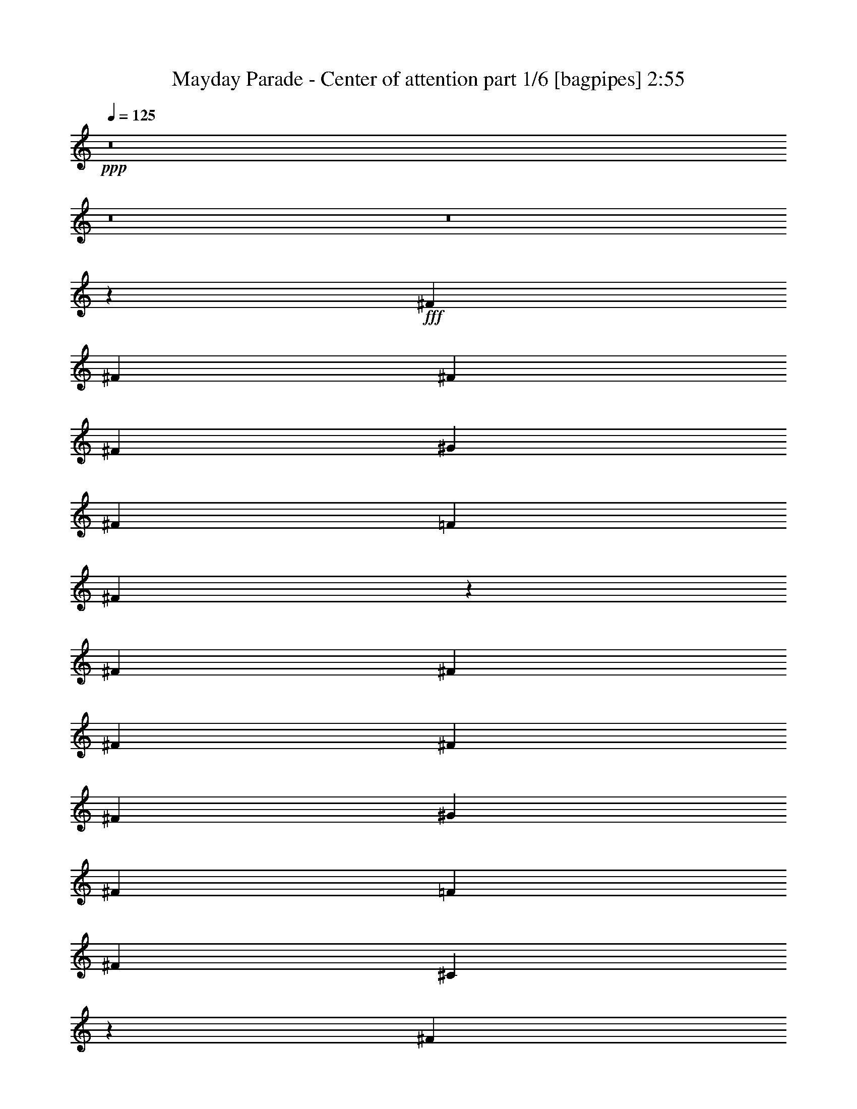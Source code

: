 % Produced with Bruzo's Transcoding Environment
% Transcribed by  Himbeertoni

X:1
T:  Mayday Parade - Center of attention part 1/6 [bagpipes] 2:55
Z: Transcribed with BruTE 64
L: 1/4
Q: 125
K: C
+ppp+
z8
z8
z8
z2711/1136
+fff+
[^F469/1136]
[^F867/2272]
[^F867/2272]
[^F867/2272]
[^G1805/2272]
[^F867/2272]
[=F867/1136]
[^F2679/2272]
z2665/2272
[^F867/2272]
[^F867/2272]
[^F867/2272]
[^F867/2272]
[^F469/1136]
[^G867/1136]
[^F867/2272]
[=F1805/2272]
[^F867/1136]
[^C2693/2272]
z1713/2272
[^F867/2272]
[^F469/1136]
[^F867/2272]
[^F867/2272]
[^G867/1136]
[^F469/1136]
[=F867/1136]
[^F867/1136]
[=F907/1136]
z4187/568
[^F867/2272]
[^F867/2272]
[^F1805/2272]
[^G867/1136]
[^F867/2272]
[=F1805/2272]
[^F2571/2272]
z1351/1136
[^F867/2272]
[^F867/2272]
[^F469/1136]
[^F867/1136]
[^G1805/2272]
[^F867/2272]
[=F867/1136]
[^F1805/2272]
[^C2585/2272]
z1821/2272
[^F867/2272]
[^F867/2272]
[^F867/1136]
[^G1805/2272]
[^F867/2272]
[=F1805/2272]
[^F867/1136]
[=F853/1136]
z8911/2272
[^c867/2272]
[^f867/2272]
[^g867/1136]
[^g167/142]
[^c867/1136]
[^f469/1136]
[^g867/1136]
[^g167/142]
[^f2579/2272]
z1827/2272
[=f867/2272]
[=f867/1136]
[=f469/1136]
[^f867/1136]
[=f867/1136]
[^d2203/1136]
[^f469/1136]
[^g867/1136]
[^g167/142]
[^c867/1136]
[^f867/2272]
[^g1805/2272]
[^g2601/2272]
[^f2667/2272]
z1739/2272
[=f469/1136]
[=f867/1136]
[=f867/2272]
[^f1805/2272]
[=f867/1136]
[^d4389/2272]
z1557/568
[^c867/2272]
[^c867/2272]
[=f1805/2272]
[^d4433/2272]
z2623/1136
[=f867/2272]
[=f867/2272]
[=f167/142]
[^g867/1136]
[^f1805/2272]
[=f2571/2272]
z1835/2272
[^c867/1136]
[^c867/2272]
[^c1805/2272]
[=f867/1136]
[^d1805/2272]
[^c867/1136]
[=c167/142]
[^c1317/568]
z15895/2272
[=f867/1136]
[^d1805/2272]
[^c867/1136]
[=c459/568]
z209/568
[^c2209/1136]
z8
z10053/2272
[^F867/2272]
[^F867/2272]
[^F867/2272]
[^F867/2272]
[^G1805/2272]
[^F867/2272]
[=F867/1136]
[^F2663/2272]
z887/568
[^F867/2272]
[^F867/2272]
[^F469/1136]
[^F867/2272]
[^G867/1136]
[^F867/2272]
[=F1805/2272]
[^F867/1136]
[^C2677/2272]
z1729/2272
[^F469/1136]
[^F867/2272]
[^F867/2272]
[^F867/2272]
[^G1805/2272]
[^F867/2272]
[=F867/1136]
[^F867/2272]
[^F469/1136]
[=F1727/2272]
z7515/1136
[^F867/2272]
[^F867/2272]
[^F867/2272]
[^F469/1136]
[^F867/2272]
[^F867/2272]
[^G867/1136]
[^F469/1136]
[=F867/1136]
[^F2697/2272]
z1709/2272
[^F867/1136]
[^F1805/2272]
[^F145/1136]
z577/2272
[^G167/142]
[^F867/1136]
[=F1805/2272]
[^F867/1136]
[^C851/1136]
z168/71
[^C867/2272]
[^C867/1136]
[=F1805/2272]
[^D1783/1136]
z8785/2272
[^c867/2272]
[^f867/2272]
[^g1805/2272]
[^g2601/2272]
[^c1805/2272]
[^f867/2272]
[^g867/1136]
[^g167/142]
[^f2705/2272]
z1701/2272
[=f867/2272]
[=f1805/2272]
[=f867/2272]
[^f867/1136]
[=f1805/2272]
[^d2203/1136]
[^f867/2272]
[^g867/1136]
[^g167/142]
[^c867/1136]
[^f469/1136]
[^g867/1136]
[^g167/142]
[^f645/568]
z913/1136
[=f867/2272]
[=f867/1136]
[=f469/1136]
[^f867/1136]
[=f867/1136]
[^d4373/2272]
z1561/568
[^c867/2272]
[^c867/2272]
[=f1805/2272]
[^d4417/2272]
z2631/1136
[=f867/2272]
[=f469/1136]
[=f2601/2272]
[^g1805/2272]
[^f867/1136]
[=f2697/2272]
z1709/2272
[^c867/1136]
[^c469/1136]
[^c867/1136]
[=f1805/2272]
[^d867/1136]
[^c867/1136]
[=c167/142]
[^c1313/568]
z7099/2272
[^c867/1136]
[^d1805/2272]
[=f2601/2272]
[=f469/1136]
[^d2601/2272]
[^d469/1136]
[^c2601/2272]
[=f867/2272]
[^d167/142]
z867/2272
[^c1805/2272]
[^c867/2272]
[^c867/1136]
[=f1805/2272]
[^d867/1136]
[^c1805/2272]
[=c867/2272]
[^c867/2272]
[^c2701/2272]
z10517/2272
[^g1805/2272]
[^f867/1136]
[=f167/142]
[=f867/2272]
[^d2601/2272]
[^d469/1136]
[^c2601/2272]
[=f469/1136]
[^d2591/2272]
z877/2272
[^c1805/2272]
[^c867/2272]
[^c867/1136]
[=f1805/2272]
[^d867/1136]
[^c1805/2272]
[=c867/1136]
[^c1805/2272]
[^c1109/568]
z8
z16175/2272
[^c867/2272]
[^f867/2272]
[^g1805/2272]
[^g2601/2272]
[^c1805/2272]
[^f867/2272]
[^g867/1136]
[^g167/142]
[^f2699/2272]
z1707/2272
[=f867/2272]
[=f1805/2272]
[=f867/2272]
[^f867/1136]
[=f1805/2272]
[^d2203/1136]
[^f867/2272]
[^g867/1136]
[^g167/142]
[^c867/1136]
[^f469/1136]
[^g867/1136]
[^g167/142]
[^f1287/1136]
z229/284
[=f867/2272]
[=f867/1136]
[=f469/1136]
[^f867/1136]
[=f867/1136]
[^d4509/2272]
z1527/568
[^c867/2272]
[^c867/2272]
[=f1805/2272]
[^d4411/2272]
z1317/568
[=f867/2272]
[=f469/1136]
[=f2601/2272]
[^g1805/2272]
[^f867/1136]
[=f2691/2272]
z1715/2272
[^c1805/2272]
[^c867/2272]
[^c867/1136]
[=f1805/2272]
[^d867/1136]
[^c867/1136]
[=c167/142]
[^c2623/1136]
z15917/2272
[=f1805/2272]
[^d867/1136]
[^c867/1136]
[=c907/1136]
z429/1136
[^c1099/568]
z3975/568
[=f867/1136]
[^d1805/2272]
[^c867/1136]
[=c1831/2272]
z841/2272
[^g4413/2272]
z8
z11/8

X:2
T:  Mayday Parade - Center of attention part 2/6 [lute] 2:55
Z: Transcribed with BruTE 64
L: 1/4
Q: 125
K: C
+ppp+
+fff+
[^C867/2272^G867/2272^c867/2272]
[^C867/2272^G867/2272^c867/2272]
[^C469/1136^G469/1136^c469/1136]
[^C867/2272^G867/2272^c867/2272]
[^C867/2272^G867/2272^c867/2272]
[^C867/2272^G867/2272^c867/2272]
[^C867/2272^G867/2272^c867/2272]
[^C469/1136^G469/1136^c469/1136]
[^A,867/2272=F867/2272^A867/2272]
[^A,867/2272=F867/2272^A867/2272]
[^A,867/2272=F867/2272^A867/2272]
[^A,469/1136=F469/1136^A469/1136]
[^A,867/2272=F867/2272^A867/2272]
[^A,867/2272=F867/2272^A867/2272]
[^A,867/2272=F867/2272^A867/2272]
[^A,867/2272=F867/2272^A867/2272]
[^G,469/1136^D469/1136^G469/1136]
[^G,867/2272^D867/2272^G867/2272]
[^G,867/2272^D867/2272^G867/2272]
[^G,867/2272^D867/2272^G867/2272]
[^G,867/2272^D867/2272^G867/2272]
[^G,469/1136^D469/1136^G469/1136]
[^G,867/2272^D867/2272^G867/2272]
[^G,867/2272^D867/2272^G867/2272]
[^F,867/2272^C867/2272^F867/2272]
[^F,867/2272^C867/2272^F867/2272]
[^F,469/1136^C469/1136^F469/1136]
[^F,867/2272^C867/2272^F867/2272]
[^F,867/2272^C867/2272^F867/2272]
[^F,867/2272^C867/2272^F867/2272]
[^F,469/1136^C469/1136^F469/1136]
[^F,867/2272^C867/2272^F867/2272]
[^C867/2272^G867/2272^c867/2272]
[^C867/2272^G867/2272^c867/2272]
[^C867/2272^G867/2272^c867/2272]
[^C469/1136^G469/1136^c469/1136]
[^C867/2272^G867/2272^c867/2272]
[^C867/2272^G867/2272^c867/2272]
[^C867/2272^G867/2272^c867/2272]
[^C867/2272^G867/2272^c867/2272]
[^A,469/1136=F469/1136^A469/1136]
[^A,867/2272=F867/2272^A867/2272]
[^A,867/2272=F867/2272^A867/2272]
[^A,867/2272=F867/2272^A867/2272]
[^A,469/1136=F469/1136^A469/1136]
[^A,867/2272=F867/2272^A867/2272]
[^A,867/2272=F867/2272^A867/2272]
[^A,867/2272=F867/2272^A867/2272]
[^G,867/2272^D867/2272^G867/2272]
[^G,469/1136^D469/1136^G469/1136]
[^G,867/2272^D867/2272^G867/2272]
[^G,867/2272^D867/2272^G867/2272]
[^G,867/2272^D867/2272^G867/2272]
[^G,867/2272^D867/2272^G867/2272]
[^G,469/1136^D469/1136^G469/1136]
[^G,867/2272^D867/2272^G867/2272]
[^F,867/2272^C867/2272^F867/2272]
[^F,867/2272^C867/2272^F867/2272]
[^F,867/2272^C867/2272^F867/2272]
[^F,469/1136^C469/1136^F469/1136]
[^F,867/2272^C867/2272^F867/2272]
[^F,867/2272^C867/2272^F867/2272]
[^F,867/2272^C867/2272^F867/2272]
[^F,469/1136^C469/1136^F469/1136]
[^C867/2272^G867/2272^c867/2272]
+f+
[^C303/2272^G303/2272]
z141/568
[^C9/71^G9/71]
z579/2272
+fff+
[^C841/2272^G841/2272^c841/2272]
+f+
[^C/8^G/8]
z85/284
[^C157/1136^G157/1136]
z553/2272
[^C299/2272^G299/2272]
z/4
[^C/8^G/8]
z583/2272
+fff+
[^C867/2272^G867/2272^c867/2272]
+f+
[^C99/568^G99/568]
z271/1136
[^C155/1136^G155/1136]
z557/2272
+fff+
[^C863/2272^G863/2272^c863/2272]
+f+
[^C/8^G/8]
z/4
[^C/8^G/8]
z301/1136
[^C49/284^G49/284]
z273/1136
[^C153/1136^G153/1136]
z561/2272
+fff+
[^A,859/2272=F859/2272^A859/2272]
+f+
[^A,/8=F/8]
z/4
[^A,/8=F/8]
z677/2272
+fff+
[^A,867/2272=F867/2272^A867/2272]
+f+
[^A,151/1136=F151/1136]
z565/2272
[^A,287/2272=F287/2272]
z/4
[^A,/8=F/8]
z/4
[^A,/8=F/8]
z681/2272
+fff+
[^A,867/2272=F867/2272^A867/2272]
+f+
[^A,149/1136=F149/1136]
z/4
[^A,/8=F/8]
z73/284
+fff+
[^A,867/2272=F867/2272^A867/2272]
+f+
[^A,395/2272=F395/2272]
z543/2272
[^A,309/2272=F309/2272]
z279/1136
[^A,147/1136=F147/1136]
z/4
[^A,/8=F/8]
z147/568
+fff+
[^F,867/2272^C867/2272^F867/2272]
+f+
[^F,391/2272^C391/2272]
z547/2272
[^F,305/2272^C305/2272]
z281/1136
+fff+
[^F,429/1136^C429/1136^F429/1136]
+f+
[^F,/8^C/8]
z/4
[^F,/8^C/8]
z339/1136
[^F,79/568^C79/568]
z551/2272
[^F,301/2272^C301/2272]
z283/1136
+fff+
[^F,427/1136^C427/1136^F427/1136]
+f+
[^F,/8^C/8]
z/4
[^F,/8^C/8]
z341/1136
+fff+
[^F,867/2272^C867/2272^F867/2272]
+f+
[^F,297/2272^C297/2272]
z/4
[^F,/8^C/8]
z/4
[^F,/8^C/8]
z75/284
[^F,197/1136^C197/1136]
z17/71
+fff+
[^G,867/2272^D867/2272^G867/2272]
+f+
[^G,293/2272^D293/2272]
z/4
[^G,/8^D/8]
z589/2272
+fff+
[^G,469/1136^D469/1136^G469/1136]
+f+
[^G,319/2272^D319/2272]
z137/568
[^G,19/142^D19/142]
z563/2272
[^G,289/2272^D289/2272]
z/4
[^G,/8^D/8]
z593/2272
+fff+
[^G,469/1136^D469/1136^G469/1136]
+f+
[^G,315/2272^D315/2272]
z69/284
[^G,75/568^D75/568]
z567/2272
+fff+
[^G,853/2272^D853/2272^G853/2272]
+f+
[^G,/8^D/8]
z/4
[^G,/8^D/8]
z683/2272
[^G,311/2272^D311/2272]
z139/568
[^G,37/284^D37/284]
z571/2272
+fff+
[^C849/2272^G849/2272^c849/2272]
+f+
[^C/8^G/8]
z601/2272
[^C393/2272^G393/2272]
z545/2272
+fff+
[^C867/2272^G867/2272^c867/2272]
+f+
[^C73/568^G73/568]
z/4
[^C/8^G/8]
z/4
[^C/8^G/8]
z169/568
[^C159/1136^G159/1136]
z549/2272
+fff+
[^C867/2272^G867/2272^c867/2272]
+f+
[^C9/71^G9/71]
z/4
[^C/8^G/8]
z297/1136
+fff+
[^C469/1136^G469/1136^c469/1136]
+f+
[^C157/1136^G157/1136]
z553/2272
[^C299/2272^G299/2272]
z/4
[^C/8^G/8]
z/4
[^C/8^G/8]
z299/1136
+fff+
[^G,469/1136^D469/1136^G469/1136]
+f+
[^G,155/1136^D155/1136]
z557/2272
[^G,295/2272^D295/2272]
z143/568
+fff+
[^G,53/142^D53/142^G53/142]
+f+
[^G,/8^D/8]
z301/1136
[^G,49/284^D49/284]
z273/1136
[^G,153/1136^D153/1136]
z561/2272
[^G,291/2272^D291/2272]
z18/71
+fff+
[^G,211/568^D211/568^G211/568]
+f+
[^G,/8^D/8]
z677/2272
[^G,317/2272^D317/2272]
z275/1136
+fff+
[^G,867/2272^D867/2272^G867/2272]
+f+
[^G,287/2272^D287/2272]
z/4
[^G,/8^D/8]
z/4
[^G,/8^D/8]
z681/2272
[^G,313/2272^D313/2272]
z277/1136
+fff+
[^F,433/1136^C433/1136^F433/1136]
+f+
[^F,/8^C/8]
z/4
[^F,/8^C/8]
z599/2272
+fff+
[^F,469/1136^C469/1136^F469/1136]
+f+
[^F,309/2272^C309/2272]
z279/1136
[^F,147/1136^C147/1136]
z/4
[^F,/8^C/8]
z/4
[^F,/8^C/8]
z603/2272
+fff+
[^F,469/1136^C469/1136^F469/1136]
+f+
[^F,305/2272^C305/2272]
z281/1136
[^F,145/1136^C145/1136]
z577/2272
+fff+
[^F,843/2272^C843/2272^F843/2272]
+f+
[^F,/8^C/8]
z339/1136
[^F,79/568^C79/568]
z551/2272
[^F,301/2272^C301/2272]
z283/1136
[^F,143/1136^C143/1136]
z581/2272
+fff+
[^G,839/2272^D839/2272^G839/2272]
+f+
[^G,/8^D/8]
z341/1136
[^G,39/284^D39/284]
z555/2272
+fff+
[^G,865/2272^D865/2272^G865/2272]
+f+
[^G,/8^D/8]
z/4
[^G,/8^D/8]
z75/284
[^G,197/1136^D197/1136]
z17/71
[^G,77/568^D77/568]
z559/2272
+fff+
[^G,867/2272^D867/2272^G867/2272]
[^G,867/2272^D867/2272^G867/2272]
[^G,469/1136^D469/1136^G469/1136]
[^G,867/2272^D867/2272^G867/2272]
[^G,109/284^D109/284^G109/284]
z2667/2272
[^A,867/2272=F867/2272^A867/2272]
[^A,867/2272=F867/2272^A867/2272]
[^A,867/2272=F867/2272^A867/2272]
[^A,867/2272=F867/2272^A867/2272]
[^A,469/1136=F469/1136^A469/1136]
[^A,867/2272=F867/2272^A867/2272]
[^A,867/2272=F867/2272^A867/2272]
[^A,867/2272=F867/2272^A867/2272]
[^F,867/2272^C867/2272^F867/2272]
[^F,469/1136^C469/1136^F469/1136]
[^F,867/2272^C867/2272^F867/2272]
[^F,867/2272^C867/2272^F867/2272]
[^F,867/2272^C867/2272^F867/2272]
[^F,469/1136^C469/1136^F469/1136]
[^F,867/2272^C867/2272^F867/2272]
[^F,867/2272^C867/2272^F867/2272]
[^C867/2272^G867/2272^c867/2272]
[^C867/2272^G867/2272^c867/2272]
[^C469/1136^G469/1136^c469/1136]
[^C867/2272^G867/2272^c867/2272]
[^C867/2272^G867/2272^c867/2272]
[^C867/2272^G867/2272^c867/2272]
[^C867/2272^G867/2272^c867/2272]
[^C469/1136^G469/1136^c469/1136]
[^G,867/2272^D867/2272^G867/2272]
[^G,867/2272^D867/2272^G867/2272]
[^G,867/2272^D867/2272^G867/2272]
[^G,867/2272^D867/2272^G867/2272]
[^G,469/1136^D469/1136^G469/1136]
[^G,867/2272^D867/2272^G867/2272]
[^G,867/2272^D867/2272^G867/2272]
[^G,867/2272^D867/2272^G867/2272]
[^A,469/1136=F469/1136^A469/1136]
[^A,867/2272=F867/2272^A867/2272]
[^A,867/2272=F867/2272^A867/2272]
[^A,867/2272=F867/2272^A867/2272]
[^A,867/2272=F867/2272^A867/2272]
[^A,469/1136=F469/1136^A469/1136]
[^A,867/2272=F867/2272^A867/2272]
[^A,867/2272=F867/2272^A867/2272]
[^F,867/2272^C867/2272^F867/2272]
[^F,867/2272^C867/2272^F867/2272]
[^F,469/1136^C469/1136^F469/1136]
[^F,867/2272^C867/2272^F867/2272]
[^F,867/2272^C867/2272^F867/2272]
[^F,867/2272^C867/2272^F867/2272]
[^F,867/2272^C867/2272^F867/2272]
[^F,469/1136^C469/1136^F469/1136]
[^C867/2272^G867/2272^c867/2272]
[^C867/2272^G867/2272^c867/2272]
[^C867/2272^G867/2272^c867/2272]
[^C469/1136^G469/1136^c469/1136]
[^C867/2272^G867/2272^c867/2272]
[^C867/2272^G867/2272^c867/2272]
[^C867/2272^G867/2272^c867/2272]
[^C867/2272^G867/2272^c867/2272]
[^G,469/1136^D469/1136^G469/1136]
[^G,867/2272^D867/2272^G867/2272]
[^G,867/2272^D867/2272^G867/2272]
[^G,867/2272^D867/2272^G867/2272]
[^G,867/2272^D867/2272^G867/2272]
[^G,469/1136^D469/1136^G469/1136]
[^G,867/2272^D867/2272^G867/2272]
[^G,867/2272^D867/2272^G867/2272]
[^F,867/2272^C867/2272^F867/2272]
[^F,469/1136^C469/1136^F469/1136]
[^F,867/2272^C867/2272^F867/2272]
[^F,867/2272^C867/2272^F867/2272]
[^F,867/2272^C867/2272^F867/2272]
[^F,867/2272^C867/2272^F867/2272]
[^F,469/1136^C469/1136^F469/1136]
[^F,867/2272^C867/2272^F867/2272]
[^G,867/2272^D867/2272^G867/2272]
[^G,867/2272^D867/2272^G867/2272]
[^G,867/2272^D867/2272^G867/2272]
[^G,469/1136^D469/1136^G469/1136]
[^G,867/2272^D867/2272^G867/2272]
[^G,867/2272^D867/2272^G867/2272]
[^G,867/2272^D867/2272^G867/2272]
[^G,867/2272^D867/2272^G867/2272]
[^A,961/2272=F961/2272^A961/2272]
z211/568
[^A,215/568=F215/568^A215/568]
z437/1136
[^A,243/568=F243/568^A243/568]
z833/2272
[^A,871/2272=F871/2272^A871/2272]
z863/2272
[^C841/2272^G841/2272^c841/2272]
z241/568
[^C441/1136^G441/1136^c441/1136]
z3/8
[^C3/8^G3/8^c3/8]
z441/1136
[^C241/568^G241/568^c241/568]
z841/2272
[^F,867/2272^C867/2272^F867/2272]
[^F,867/2272^C867/2272^F867/2272]
[^F,867/2272^C867/2272^F867/2272]
[^F,469/1136^C469/1136^F469/1136]
[^F,867/2272^C867/2272^F867/2272]
[^F,867/2272^C867/2272^F867/2272]
[^F,867/2272^C867/2272^F867/2272]
[^F,469/1136^C469/1136^F469/1136]
[^G,3441/2272^D3441/2272^G3441/2272]
z1783/1136
[^C867/2272^G867/2272^c867/2272]
[^C469/1136^G469/1136^c469/1136]
[^C867/2272^G867/2272^c867/2272]
[^C867/2272^G867/2272^c867/2272]
[^C867/2272^G867/2272^c867/2272]
[^C867/2272^G867/2272^c867/2272]
[^C469/1136^G469/1136^c469/1136]
[^C867/2272^G867/2272^c867/2272]
[^A,867/2272=F867/2272^A867/2272]
[^A,867/2272=F867/2272^A867/2272]
[^A,469/1136=F469/1136^A469/1136]
[^A,867/2272=F867/2272^A867/2272]
[^A,867/2272=F867/2272^A867/2272]
[^A,867/2272=F867/2272^A867/2272]
[^A,867/2272=F867/2272^A867/2272]
[^A,469/1136=F469/1136^A469/1136]
[^G,867/2272^D867/2272^G867/2272]
[^G,867/2272^D867/2272^G867/2272]
[^G,867/2272^D867/2272^G867/2272]
[^G,867/2272^D867/2272^G867/2272]
[^G,469/1136^D469/1136^G469/1136]
[^G,867/2272^D867/2272^G867/2272]
[^G,867/2272^D867/2272^G867/2272]
[^G,867/2272^D867/2272^G867/2272]
[^F,469/1136^C469/1136^F469/1136]
[^F,867/2272^C867/2272^F867/2272]
[^F,867/2272^C867/2272^F867/2272]
[^F,867/2272^C867/2272^F867/2272]
[^F,867/2272^C867/2272^F867/2272]
[^F,469/1136^C469/1136^F469/1136]
[^F,867/2272^C867/2272^F867/2272]
[^F,867/2272^C867/2272^F867/2272]
[^C867/2272^G867/2272^c867/2272]
[^C867/2272^G867/2272^c867/2272]
[^C469/1136^G469/1136^c469/1136]
[^C867/2272^G867/2272^c867/2272]
[^C867/2272^G867/2272^c867/2272]
[^C867/2272^G867/2272^c867/2272]
[^C867/2272^G867/2272^c867/2272]
[^C469/1136^G469/1136^c469/1136]
[^A,867/2272=F867/2272^A867/2272]
[^A,867/2272=F867/2272^A867/2272]
[^A,867/2272=F867/2272^A867/2272]
[^A,469/1136=F469/1136^A469/1136]
[^A,867/2272=F867/2272^A867/2272]
[^A,867/2272=F867/2272^A867/2272]
[^A,867/2272=F867/2272^A867/2272]
[^A,867/2272=F867/2272^A867/2272]
[^G,469/1136^D469/1136^G469/1136]
[^G,867/2272^D867/2272^G867/2272]
[^G,867/2272^D867/2272^G867/2272]
[^G,867/2272^D867/2272^G867/2272]
[^G,867/2272^D867/2272^G867/2272]
[^G,469/1136^D469/1136^G469/1136]
[^G,867/2272^D867/2272^G867/2272]
[^G,867/2272^D867/2272^G867/2272]
[^F,867/2272^C867/2272^F867/2272]
[^F,867/2272^C867/2272^F867/2272]
[^F,469/1136^C469/1136^F469/1136]
[^F,867/2272^C867/2272^F867/2272]
[^F,867/2272^C867/2272^F867/2272]
[^F,867/2272^C867/2272^F867/2272]
[^F,469/1136^C469/1136^F469/1136]
[^F,867/2272^C867/2272^F867/2272]
[^C867/2272^G867/2272^c867/2272]
+f+
[^C287/2272^G287/2272]
z/4
[^C/8^G/8]
z595/2272
+fff+
[^C469/1136^G469/1136^c469/1136]
+f+
[^C313/2272^G313/2272]
z277/1136
[^C149/1136^G149/1136]
z/4
[^C/8^G/8]
z/4
[^C/8^G/8]
z599/2272
+fff+
[^C469/1136^G469/1136^c469/1136]
+f+
[^C309/2272^G309/2272]
z279/1136
[^C147/1136^G147/1136]
z573/2272
+fff+
[^C847/2272^G847/2272^c847/2272]
+f+
[^C/8^G/8]
z603/2272
[^C391/2272^G391/2272]
z547/2272
[^C305/2272^G305/2272]
z281/1136
[^C145/1136^G145/1136]
z577/2272
+fff+
[^A,843/2272=F843/2272^A843/2272]
+f+
[^A,/8=F/8]
z339/1136
[^A,79/568=F79/568]
z551/2272
+fff+
[^A,867/2272=F867/2272^A867/2272]
+f+
[^A,143/1136=F143/1136]
z/4
[^A,/8=F/8]
z/4
[^A,/8=F/8]
z341/1136
[^A,39/284=F39/284]
z555/2272
+fff+
[^A,865/2272=F865/2272^A865/2272]
+f+
[^A,/8=F/8]
z/4
[^A,/8=F/8]
z75/284
+fff+
[^A,469/1136=F469/1136^A469/1136]
+f+
[^A,77/568=F77/568]
z559/2272
[^A,293/2272=F293/2272]
z/4
[^A,/8=F/8]
z/4
[^A,/8=F/8]
z675/2272
+fff+
[^F,867/2272^C867/2272^F867/2272]
+f+
[^F,19/142^C19/142]
z563/2272
[^F,289/2272^C289/2272]
z289/1136
+fff+
[^F,421/1136^C421/1136^F421/1136]
+f+
[^F,/8^C/8]
z679/2272
[^F,315/2272^C315/2272]
z69/284
[^F,75/568^C75/568]
z567/2272
[^F,285/2272^C285/2272]
z291/1136
+fff+
[^F,419/1136^C419/1136^F419/1136]
+f+
[^F,/8^C/8]
z683/2272
[^F,311/2272^C311/2272]
z139/568
+fff+
[^F,27/71^C27/71^F27/71]
+f+
[^F,/8^C/8]
z/4
[^F,/8^C/8]
z601/2272
[^F,393/2272^C393/2272]
z545/2272
[^F,307/2272^C307/2272]
z35/142
+fff+
[^G,215/568^D215/568^G215/568]
+f+
[^G,/8^D/8]
z/4
[^G,/8^D/8]
z169/568
+fff+
[^G,867/2272^D867/2272^G867/2272]
+f+
[^G,303/2272^D303/2272]
z141/568
[^G,9/71^D9/71]
z/4
[^G,/8^D/8]
z/4
[^G,/8^D/8]
z85/284
+fff+
[^G,867/2272^D867/2272^G867/2272]
+f+
[^G,299/2272^D299/2272]
z/4
[^G,/8^D/8]
z583/2272
+fff+
[^G,867/2272^D867/2272^G867/2272]
+f+
[^G,99/568^D99/568]
z271/1136
[^G,155/1136^D155/1136]
z557/2272
[^G,295/2272^D295/2272]
z/4
[^G,/8^D/8]
z587/2272
+fff+
[^C867/2272^G867/2272^c867/2272]
+f+
[^C49/284^G49/284]
z273/1136
[^C153/1136^G153/1136]
z561/2272
+fff+
[^C859/2272^G859/2272^c859/2272]
+f+
[^C/8^G/8]
z/4
[^C/8^G/8]
z677/2272
[^C317/2272^G317/2272]
z275/1136
[^C151/1136^G151/1136]
z565/2272
+fff+
[^C855/2272^G855/2272^c855/2272]
+f+
[^C/8^G/8]
z/4
[^C/8^G/8]
z681/2272
+fff+
[^C867/2272^G867/2272^c867/2272]
+f+
[^C149/1136^G149/1136]
z/4
[^C/8^G/8]
z/4
[^C/8^G/8]
z599/2272
[^C395/2272^G395/2272]
z543/2272
+fff+
[^G,867/2272^D867/2272^G867/2272]
+f+
[^G,147/1136^D147/1136]
z/4
[^G,/8^D/8]
z147/568
+fff+
[^G,867/2272^D867/2272^G867/2272]
+f+
[^G,391/2272^D391/2272]
z547/2272
[^G,305/2272^D305/2272]
z281/1136
[^G,145/1136^D145/1136]
z/4
[^G,/8^D/8]
z37/142
+fff+
[^G,469/1136^D469/1136^G469/1136]
+f+
[^G,79/568^D79/568]
z551/2272
[^G,301/2272^D301/2272]
z283/1136
+fff+
[^G,427/1136^D427/1136^G427/1136]
+f+
[^G,/8^D/8]
z/4
[^G,/8^D/8]
z341/1136
[^G,39/284^D39/284]
z555/2272
[^G,297/2272^D297/2272]
z285/1136
+fff+
[^F,425/1136^C425/1136^F425/1136]
+f+
[^F,/8^C/8]
z75/284
[^F,197/1136^C197/1136]
z17/71
+fff+
[^F,867/2272^C867/2272^F867/2272]
+f+
[^F,293/2272^C293/2272]
z/4
[^F,/8^C/8]
z/4
[^F,/8^C/8]
z675/2272
[^F,319/2272^C319/2272]
z137/568
+fff+
[^F,867/2272^C867/2272^F867/2272]
+f+
[^F,289/2272^C289/2272]
z/4
[^F,/8^C/8]
z593/2272
+fff+
[^F,469/1136^C469/1136^F469/1136]
+f+
[^F,315/2272^C315/2272]
z69/284
[^F,75/568^C75/568]
z567/2272
[^F,285/2272^C285/2272]
z/4
[^F,/8^C/8]
z597/2272
+fff+
[^G,469/1136^D469/1136^G469/1136]
+f+
[^G,311/2272^D311/2272]
z139/568
[^G,37/284^D37/284]
z571/2272
+fff+
[^G,849/2272^D849/2272^G849/2272]
+f+
[^G,/8^D/8]
z601/2272
[^G,393/2272^D393/2272]
z545/2272
[^G,307/2272^D307/2272]
z35/142
[^G,73/568^D73/568]
z575/2272
+fff+
[^G,867/2272^D867/2272^G867/2272]
[^G,469/1136^D469/1136^G469/1136]
[^G,867/2272^D867/2272^G867/2272]
[^G,867/2272^D867/2272^G867/2272]
[^G,107/284^D107/284^G107/284]
z2683/2272
[^A,867/2272=F867/2272^A867/2272]
[^A,867/2272=F867/2272^A867/2272]
[^A,867/2272=F867/2272^A867/2272]
[^A,469/1136=F469/1136^A469/1136]
[^A,867/2272=F867/2272^A867/2272]
[^A,867/2272=F867/2272^A867/2272]
[^A,867/2272=F867/2272^A867/2272]
[^A,867/2272=F867/2272^A867/2272]
[^F,469/1136^C469/1136^F469/1136]
[^F,867/2272^C867/2272^F867/2272]
[^F,867/2272^C867/2272^F867/2272]
[^F,867/2272^C867/2272^F867/2272]
[^F,469/1136^C469/1136^F469/1136]
[^F,867/2272^C867/2272^F867/2272]
[^F,867/2272^C867/2272^F867/2272]
[^F,867/2272^C867/2272^F867/2272]
[^C867/2272^G867/2272^c867/2272]
[^C469/1136^G469/1136^c469/1136]
[^C867/2272^G867/2272^c867/2272]
[^C867/2272^G867/2272^c867/2272]
[^C867/2272^G867/2272^c867/2272]
[^C867/2272^G867/2272^c867/2272]
[^C469/1136^G469/1136^c469/1136]
[^C867/2272^G867/2272^c867/2272]
[^G,867/2272^D867/2272^G867/2272]
[^G,867/2272^D867/2272^G867/2272]
[^G,867/2272^D867/2272^G867/2272]
[^G,469/1136^D469/1136^G469/1136]
[^G,867/2272^D867/2272^G867/2272]
[^G,867/2272^D867/2272^G867/2272]
[^G,867/2272^D867/2272^G867/2272]
[^G,469/1136^D469/1136^G469/1136]
[^A,867/2272=F867/2272^A867/2272]
[^A,867/2272=F867/2272^A867/2272]
[^A,867/2272=F867/2272^A867/2272]
[^A,867/2272=F867/2272^A867/2272]
[^A,469/1136=F469/1136^A469/1136]
[^A,867/2272=F867/2272^A867/2272]
[^A,867/2272=F867/2272^A867/2272]
[^A,867/2272=F867/2272^A867/2272]
[^F,867/2272^C867/2272^F867/2272]
[^F,469/1136^C469/1136^F469/1136]
[^F,867/2272^C867/2272^F867/2272]
[^F,867/2272^C867/2272^F867/2272]
[^F,867/2272^C867/2272^F867/2272]
[^F,469/1136^C469/1136^F469/1136]
[^F,867/2272^C867/2272^F867/2272]
[^F,867/2272^C867/2272^F867/2272]
[^C867/2272^G867/2272^c867/2272]
[^C867/2272^G867/2272^c867/2272]
[^C469/1136^G469/1136^c469/1136]
[^C867/2272^G867/2272^c867/2272]
[^C867/2272^G867/2272^c867/2272]
[^C867/2272^G867/2272^c867/2272]
[^C867/2272^G867/2272^c867/2272]
[^C469/1136^G469/1136^c469/1136]
[^G,867/2272^D867/2272^G867/2272]
[^G,867/2272^D867/2272^G867/2272]
[^G,867/2272^D867/2272^G867/2272]
[^G,867/2272^D867/2272^G867/2272]
[^G,469/1136^D469/1136^G469/1136]
[^G,867/2272^D867/2272^G867/2272]
[^G,867/2272^D867/2272^G867/2272]
[^G,867/2272^D867/2272^G867/2272]
[^F,469/1136^C469/1136^F469/1136]
[^F,867/2272^C867/2272^F867/2272]
[^F,867/2272^C867/2272^F867/2272]
[^F,867/2272^C867/2272^F867/2272]
[^F,867/2272^C867/2272^F867/2272]
[^F,469/1136^C469/1136^F469/1136]
[^F,867/2272^C867/2272^F867/2272]
[^F,867/2272^C867/2272^F867/2272]
[^G,867/2272^D867/2272^G867/2272]
[^G,867/2272^D867/2272^G867/2272]
[^G,469/1136^D469/1136^G469/1136]
[^G,867/2272^D867/2272^G867/2272]
[^G,867/2272^D867/2272^G867/2272]
[^G,867/2272^D867/2272^G867/2272]
[^G,867/2272^D867/2272^G867/2272]
[^G,469/1136^D469/1136^G469/1136]
[^A,437/1136=F437/1136^A437/1136]
z215/568
[^A,211/568=F211/568^A211/568]
z961/2272
[^A,885/2272=F885/2272^A885/2272]
z849/2272
[^A,855/2272=F855/2272^A855/2272]
z879/2272
[^C967/2272^G967/2272^c967/2272]
z419/1136
[^C433/1136^G433/1136^c433/1136]
z217/568
[^C209/568^G209/568^c209/568]
z969/2272
[^C877/2272^G877/2272^c877/2272]
z857/2272
[^F,867/2272^C867/2272^F867/2272]
[^F,867/2272^C867/2272^F867/2272]
[^F,469/1136^C469/1136^F469/1136]
[^F,867/2272^C867/2272^F867/2272]
[^F,867/2272^C867/2272^F867/2272]
[^F,867/2272^C867/2272^F867/2272]
[^F,469/1136^C469/1136^F469/1136]
[^F,867/2272^C867/2272^F867/2272]
[^G,3567/2272^D3567/2272^G3567/2272]
z215/142
[=C469/1136=G469/1136=c469/1136]
[^C867/2272^G867/2272^c867/2272]
[^C867/2272^G867/2272^c867/2272]
[=C867/2272=G867/2272=c867/2272]
[^C469/1136^G469/1136^c469/1136]
[^C867/2272^G867/2272^c867/2272]
[=C867/2272=G867/2272=c867/2272]
[^C867/2272^G867/2272^c867/2272]
[^C421/1136^G421/1136^c421/1136]
z2697/2272
[^C867/1136^G867/1136^c867/1136]
[=B,1805/2272=G1805/2272=c1805/2272]
[^A,867/2272=F867/2272^A867/2272]
[^A,867/2272=F867/2272^A867/2272]
[^A,867/2272=F867/2272^A867/2272]
[^A,469/1136=F469/1136^A469/1136]
[^A,867/2272=F867/2272^A867/2272]
[^A,867/2272=F867/2272^A867/2272]
[^A,867/2272=F867/2272^A867/2272]
[^A,469/1136=F469/1136^A469/1136]
[^A,867/2272=F867/2272^A867/2272]
[^A,867/2272=F867/2272^A867/2272]
[^A,867/2272=F867/2272^A867/2272]
[^A,867/2272=F867/2272^A867/2272]
[^A,469/1136=F469/1136^A469/1136]
[^A,867/2272=F867/2272^A867/2272]
[^A,867/2272=F867/2272^A867/2272]
[^G,867/2272^D867/2272^G867/2272]
[^F,867/2272^C867/2272^F867/2272]
[^F,469/1136^C469/1136^F469/1136]
[^F,867/2272^C867/2272^F867/2272]
[^F,867/2272^C867/2272^F867/2272]
[^F,867/2272^C867/2272^F867/2272]
[^F,867/2272^C867/2272^F867/2272]
[^F,469/1136^C469/1136^F469/1136]
[^F,867/2272^C867/2272^F867/2272]
[^G,867/2272^D867/2272^G867/2272]
[^G,867/2272^D867/2272^G867/2272]
[^G,469/1136^D469/1136^G469/1136]
[^G,867/2272^D867/2272^G867/2272]
[^G,867/2272^D867/2272^G867/2272]
[^G,867/2272^D867/2272^G867/2272]
[^G,867/2272^D867/2272^G867/2272]
[^G,469/1136^D469/1136^G469/1136]
[=C867/2272=G867/2272=c867/2272]
[^C867/2272^G867/2272^c867/2272]
[^C867/2272^G867/2272^c867/2272]
[=C867/2272=G867/2272=c867/2272]
[^C469/1136^G469/1136^c469/1136]
[^C867/2272^G867/2272^c867/2272]
[=C867/2272=G867/2272=c867/2272]
[^C867/2272^G867/2272^c867/2272]
[^C867/2272^G867/2272^c867/2272]
[=C469/1136=G469/1136=c469/1136]
[^C867/2272^G867/2272^c867/2272]
[^C867/2272^G867/2272^c867/2272]
[^C1805/2272^G1805/2272^c1805/2272]
[=B,867/1136=G867/1136=c867/1136]
[^A,867/2272=F867/2272^A867/2272]
[^A,867/2272=F867/2272^A867/2272]
[^A,469/1136=F469/1136^A469/1136]
[^A,867/2272=F867/2272^A867/2272]
[^A,867/2272=F867/2272^A867/2272]
[^A,867/2272=F867/2272^A867/2272]
[^A,867/2272=F867/2272^A867/2272]
[^A,469/1136=F469/1136^A469/1136]
[^A,867/2272=F867/2272^A867/2272]
[^A,867/2272=F867/2272^A867/2272]
[^A,867/2272=F867/2272^A867/2272]
[^A,469/1136=F469/1136^A469/1136]
[^A,867/2272=F867/2272^A867/2272]
[^A,867/2272=F867/2272^A867/2272]
[^A,867/2272=F867/2272^A867/2272]
[^G,867/2272^D867/2272^G867/2272]
[^F,469/1136^C469/1136^F469/1136]
[^F,867/2272^C867/2272^F867/2272]
[^F,867/2272^C867/2272^F867/2272]
[^F,867/2272^C867/2272^F867/2272]
[^F,867/2272^C867/2272^F867/2272]
[^F,469/1136^C469/1136^F469/1136]
[^F,867/2272^C867/2272^F867/2272]
[^F,867/2272^C867/2272^F867/2272]
[^G,867/2272^D867/2272^G867/2272]
[^G,867/2272^D867/2272^G867/2272]
[^G,469/1136^D469/1136^G469/1136]
[^G,867/2272^D867/2272^G867/2272]
[^G,867/2272^D867/2272^G867/2272]
[^G,867/2272^D867/2272^G867/2272]
[^G,469/1136^D469/1136^G469/1136]
[^G,867/2272^D867/2272^G867/2272]
[^G,867/2272^C867/2272^G867/2272]
[^G,867/2272^C867/2272^G867/2272]
[^G,867/2272^C867/2272^G867/2272]
[^G,469/1136^C469/1136^G469/1136]
[^G,867/2272^C867/2272^G867/2272]
[^G,867/2272^C867/2272^G867/2272]
[^G,867/2272^C867/2272^G867/2272]
[^G,867/2272^C867/2272^G867/2272]
[^C469/1136^G469/1136^c469/1136]
[^C867/2272^G867/2272^c867/2272]
[^C867/2272^G867/2272^c867/2272]
[^C867/2272^G867/2272^c867/2272]
[^C867/2272^G867/2272^c867/2272]
[^C469/1136^G469/1136^c469/1136]
[^C867/2272^G867/2272^c867/2272]
[^C867/2272^G867/2272^c867/2272]
[^G,8-^C8-^G8-]
+ppp+
[^G,10065/2272^C10065/2272^G10065/2272]
+fff+
[^A,867/2272=F867/2272^A867/2272]
[^A,867/2272=F867/2272^A867/2272]
[^A,469/1136=F469/1136^A469/1136]
[^A,867/2272=F867/2272^A867/2272]
[^A,867/2272=F867/2272^A867/2272]
[^A,867/2272=F867/2272^A867/2272]
[^A,867/2272=F867/2272^A867/2272]
[^A,469/1136=F469/1136^A469/1136]
[^F,867/2272^C867/2272^F867/2272]
[^F,867/2272^C867/2272^F867/2272]
[^F,867/2272^C867/2272^F867/2272]
[^F,867/2272^C867/2272^F867/2272]
[^F,469/1136^C469/1136^F469/1136]
[^F,867/2272^C867/2272^F867/2272]
[^F,867/2272^C867/2272^F867/2272]
[^F,867/2272^C867/2272^F867/2272]
[^C867/2272^G867/2272^c867/2272]
[^C469/1136^G469/1136^c469/1136]
[^C867/2272^G867/2272^c867/2272]
[^C867/2272^G867/2272^c867/2272]
[^C867/2272^G867/2272^c867/2272]
[^C469/1136^G469/1136^c469/1136]
[^C867/2272^G867/2272^c867/2272]
[^C867/2272^G867/2272^c867/2272]
[^G,867/2272^D867/2272^G867/2272]
[^G,867/2272^D867/2272^G867/2272]
[^G,469/1136^D469/1136^G469/1136]
[^G,867/2272^D867/2272^G867/2272]
[^G,867/2272^D867/2272^G867/2272]
[^G,867/2272^D867/2272^G867/2272]
[^G,867/2272^D867/2272^G867/2272]
[^G,469/1136^D469/1136^G469/1136]
[^A,867/2272=F867/2272^A867/2272]
[^A,867/2272=F867/2272^A867/2272]
[^A,867/2272=F867/2272^A867/2272]
[^A,867/2272=F867/2272^A867/2272]
[^A,469/1136=F469/1136^A469/1136]
[^A,867/2272=F867/2272^A867/2272]
[^A,867/2272=F867/2272^A867/2272]
[^A,867/2272=F867/2272^A867/2272]
[^F,469/1136^C469/1136^F469/1136]
[^F,867/2272^C867/2272^F867/2272]
[^F,867/2272^C867/2272^F867/2272]
[^F,867/2272^C867/2272^F867/2272]
[^F,867/2272^C867/2272^F867/2272]
[^F,469/1136^C469/1136^F469/1136]
[^F,867/2272^C867/2272^F867/2272]
[^F,867/2272^C867/2272^F867/2272]
[^C867/2272^G867/2272^c867/2272]
[^C867/2272^G867/2272^c867/2272]
[^C469/1136^G469/1136^c469/1136]
[^C867/2272^G867/2272^c867/2272]
[^C867/2272^G867/2272^c867/2272]
[^C867/2272^G867/2272^c867/2272]
[^C867/2272^G867/2272^c867/2272]
[^C469/1136^G469/1136^c469/1136]
[^G,867/2272^D867/2272^G867/2272]
[^G,867/2272^D867/2272^G867/2272]
[^G,867/2272^D867/2272^G867/2272]
[^G,469/1136^D469/1136^G469/1136]
[^G,867/2272^D867/2272^G867/2272]
[^G,867/2272^D867/2272^G867/2272]
[^G,867/2272^D867/2272^G867/2272]
[^G,867/2272^D867/2272^G867/2272]
[^F,469/1136^C469/1136^F469/1136]
[^F,867/2272^C867/2272^F867/2272]
[^F,867/2272^C867/2272^F867/2272]
[^F,867/2272^C867/2272^F867/2272]
[^F,867/2272^C867/2272^F867/2272]
[^F,469/1136^C469/1136^F469/1136]
[^F,867/2272^C867/2272^F867/2272]
[^F,867/2272^C867/2272^F867/2272]
[^G,867/2272^D867/2272^G867/2272]
[^G,469/1136^D469/1136^G469/1136]
[^G,867/2272^D867/2272^G867/2272]
[^G,867/2272^D867/2272^G867/2272]
[^G,867/2272^D867/2272^G867/2272]
[^G,867/2272^D867/2272^G867/2272]
[^G,469/1136^D469/1136^G469/1136]
[^G,867/2272^D867/2272^G867/2272]
[^A,217/568=F217/568^A217/568]
z433/1136
[^A,419/1136=F419/1136^A419/1136]
z967/2272
[^A,879/2272=F879/2272^A879/2272]
z855/2272
[^A,849/2272=F849/2272^A849/2272]
z885/2272
[^C961/2272^G961/2272^c961/2272]
z211/568
[^C215/568^G215/568^c215/568]
z437/1136
[^C243/568^G243/568^c243/568]
z833/2272
[^C871/2272^G871/2272^c871/2272]
z863/2272
[^F,867/2272^C867/2272^F867/2272]
[^F,469/1136^C469/1136^F469/1136]
[^F,867/2272^C867/2272^F867/2272]
[^F,867/2272^C867/2272^F867/2272]
[^F,867/2272^C867/2272^F867/2272]
[^F,867/2272^C867/2272^F867/2272]
[^F,469/1136^C469/1136^F469/1136]
[^F,867/2272^C867/2272^F867/2272]
[^G,3561/2272^D3561/2272^G3561/2272]
z3517/2272
[^C867/2272^G867/2272^c867/2272]
[^C867/2272^G867/2272^c867/2272]
[^C867/2272^G867/2272^c867/2272]
[^C867/2272^G867/2272^c867/2272]
[^C469/1136^G469/1136^c469/1136]
[^C867/2272^G867/2272^c867/2272]
[^C867/2272^G867/2272^c867/2272]
[^C867/2272^G867/2272^c867/2272]
[^A,867/2272=F867/2272^A867/2272]
[^A,469/1136=F469/1136^A469/1136]
[^A,867/2272=F867/2272^A867/2272]
[^A,867/2272=F867/2272^A867/2272]
[^A,867/2272=F867/2272^A867/2272]
[^A,867/2272=F867/2272^A867/2272]
[^A,469/1136=F469/1136^A469/1136]
[^A,867/2272=F867/2272^A867/2272]
[^G,867/2272^D867/2272^G867/2272]
[^G,867/2272^D867/2272^G867/2272]
[^G,469/1136^D469/1136^G469/1136]
[^G,867/2272^D867/2272^G867/2272]
[^G,867/2272^D867/2272^G867/2272]
[^G,867/2272^D867/2272^G867/2272]
[^G,867/2272^D867/2272^G867/2272]
[^G,469/1136^D469/1136^G469/1136]
[^F,867/2272^C867/2272^F867/2272]
[^F,867/2272^C867/2272^F867/2272]
[^F,867/2272^C867/2272^F867/2272]
[^F,867/2272^C867/2272^F867/2272]
[^F,469/1136^C469/1136^F469/1136]
[^F,867/2272^C867/2272^F867/2272]
[^F,867/2272^C867/2272^F867/2272]
[^F,867/2272^C867/2272^F867/2272]
[^C469/1136^G469/1136^c469/1136]
[^C867/2272^G867/2272^c867/2272]
[^C867/2272^G867/2272^c867/2272]
[^C867/2272^G867/2272^c867/2272]
[^C867/2272^G867/2272^c867/2272]
[^C469/1136^G469/1136^c469/1136]
[^C867/2272^G867/2272^c867/2272]
[^C867/2272^G867/2272^c867/2272]
[^A,867/2272=F867/2272^A867/2272]
[^A,867/2272=F867/2272^A867/2272]
[^A,469/1136=F469/1136^A469/1136]
[^A,867/2272=F867/2272^A867/2272]
[^A,867/2272=F867/2272^A867/2272]
[^A,867/2272=F867/2272^A867/2272]
[^A,867/2272=F867/2272^A867/2272]
[^A,469/1136=F469/1136^A469/1136]
[^G,867/2272^D867/2272^G867/2272]
[^G,867/2272^D867/2272^G867/2272]
[^G,867/2272^D867/2272^G867/2272]
[^G,469/1136^D469/1136^G469/1136]
[^G,867/2272^D867/2272^G867/2272]
[^G,867/2272^D867/2272^G867/2272]
[^G,867/2272^D867/2272^G867/2272]
[^G,867/2272^D867/2272^G867/2272]
[^F,469/1136^C469/1136^F469/1136]
[^F,867/2272^C867/2272^F867/2272]
[^F,867/2272^C867/2272^F867/2272]
[^F,867/2272^C867/2272^F867/2272]
[^F,867/2272^C867/2272^F867/2272]
[^F,469/1136^C469/1136^F469/1136]
[^F,867/2272^C867/2272^F867/2272]
[^F,867/2272^C867/2272^F867/2272]
[=C867/2272=G867/2272=c867/2272]
[^C867/2272^G867/2272^c867/2272]
[^C469/1136^G469/1136^c469/1136]
[=C867/2272=G867/2272=c867/2272]
[^C867/2272^G867/2272^c867/2272]
[^C867/2272^G867/2272^c867/2272]
[=C469/1136=G469/1136=c469/1136]
[^C867/2272^G867/2272^c867/2272]
[^C435/1136^G435/1136^c435/1136]
z119/16

X:3
T:  Mayday Parade - Center of attention part 3/6 [harp] 2:55
Z: Transcribed with BruTE 64
L: 1/4
Q: 125
K: C
+ppp+
+fff+
[^c867/2272^g867/2272]
[^c867/2272^g867/2272]
[^c469/1136^g469/1136]
[^c867/2272^g867/2272]
[^c867/2272^g867/2272]
[^c867/2272^g867/2272]
[^c867/2272^g867/2272]
[^c469/1136^g469/1136]
[^A867/2272=f867/2272^a867/2272]
[^A867/2272=f867/2272^a867/2272]
[^A867/2272=f867/2272^a867/2272]
[^A469/1136=f469/1136^a469/1136]
[^A867/2272=f867/2272^a867/2272]
[^A867/2272=f867/2272^a867/2272]
[^A867/2272=f867/2272^a867/2272]
[^A867/2272=f867/2272^a867/2272]
[^G469/1136^d469/1136^g469/1136]
[^G867/2272^d867/2272^g867/2272]
[^G867/2272^d867/2272^g867/2272]
[^G867/2272^d867/2272^g867/2272]
[^G867/2272^d867/2272^g867/2272]
[^G469/1136^d469/1136^g469/1136]
[^G867/2272^d867/2272^g867/2272]
[^G867/2272^d867/2272^g867/2272]
[^F867/2272^c867/2272^f867/2272]
[^F867/2272^c867/2272^f867/2272]
[^F469/1136^c469/1136^f469/1136]
[^F867/2272^c867/2272^f867/2272]
[^F867/2272^c867/2272^f867/2272]
[^F867/2272^c867/2272^f867/2272]
[^F469/1136^c469/1136^f469/1136]
[^F867/2272^c867/2272^f867/2272]
[^c867/2272^g867/2272]
[^c867/2272^g867/2272]
[^c867/2272^g867/2272]
[^c469/1136^g469/1136]
[^c867/2272^g867/2272]
[^c867/2272^g867/2272]
[^c867/2272^g867/2272]
[^c867/2272^g867/2272]
[^A469/1136=f469/1136^a469/1136]
[^A867/2272=f867/2272^a867/2272]
[^A867/2272=f867/2272^a867/2272]
[^A867/2272=f867/2272^a867/2272]
[^A469/1136=f469/1136^a469/1136]
[^A867/2272=f867/2272^a867/2272]
[^A867/2272=f867/2272^a867/2272]
[^A867/2272=f867/2272^a867/2272]
[^G867/2272^d867/2272^g867/2272]
[^G469/1136^d469/1136^g469/1136]
[^G867/2272^d867/2272^g867/2272]
[^G867/2272^d867/2272^g867/2272]
[^G867/2272^d867/2272^g867/2272]
[^G867/2272^d867/2272^g867/2272]
[^G469/1136^d469/1136^g469/1136]
[^G867/2272^d867/2272^g867/2272]
[^F867/2272^c867/2272^f867/2272]
[^F867/2272^c867/2272^f867/2272]
[^F867/2272^c867/2272^f867/2272]
[^F469/1136^c469/1136^f469/1136]
[^F867/2272^c867/2272^f867/2272]
[^F867/2272^c867/2272^f867/2272]
[^F867/2272^c867/2272^f867/2272]
[^F469/1136^c469/1136^f469/1136]
[^c867/2272^g867/2272]
+ff+
[^c303/2272^g303/2272]
z141/568
[^c9/71^g9/71]
z579/2272
+fff+
[^c841/2272^g841/2272]
+ff+
[^c/8^g/8]
z85/284
[^c157/1136^g157/1136]
z553/2272
[^c299/2272^g299/2272]
z/4
[^c/8^g/8]
z583/2272
+fff+
[^c867/2272^g867/2272]
+ff+
[^c99/568^g99/568]
z271/1136
[^c155/1136^g155/1136]
z557/2272
+fff+
[^c863/2272^g863/2272]
+ff+
[^c/8^g/8]
z/4
[^c/8^g/8]
z301/1136
[^c49/284^g49/284]
z273/1136
[^c153/1136^g153/1136]
z561/2272
+fff+
[^A859/2272=f859/2272^a859/2272]
+ff+
[^A/8=f/8]
z/4
[^A/8=f/8]
z677/2272
+fff+
[^A867/2272=f867/2272^a867/2272]
+ff+
[^A151/1136=f151/1136]
z565/2272
[^A287/2272=f287/2272]
z/4
[^A/8=f/8]
z/4
[^A/8=f/8]
z681/2272
+fff+
[^A867/2272=f867/2272^a867/2272]
+ff+
[^A149/1136=f149/1136]
z/4
[^A/8=f/8]
z73/284
+fff+
[^A867/2272=f867/2272^a867/2272]
+ff+
[^A395/2272=f395/2272]
z543/2272
[^A309/2272=f309/2272]
z279/1136
[^A147/1136=f147/1136]
z/4
[^A/8=f/8]
z147/568
+fff+
[^F867/2272^c867/2272^f867/2272]
+ff+
[^F391/2272^c391/2272]
z547/2272
[^F305/2272^c305/2272]
z281/1136
+fff+
[^F429/1136^c429/1136^f429/1136]
+ff+
[^F/8^c/8]
z/4
[^F/8^c/8]
z339/1136
[^F79/568^c79/568]
z551/2272
[^F301/2272^c301/2272]
z283/1136
+fff+
[^F427/1136^c427/1136^f427/1136]
+ff+
[^F/8^c/8]
z/4
[^F/8^c/8]
z341/1136
+fff+
[^F867/2272^c867/2272^f867/2272]
+ff+
[^F297/2272^c297/2272]
z/4
[^F/8^c/8]
z/4
[^F/8^c/8]
z75/284
[^F197/1136^c197/1136]
z17/71
+fff+
[^G867/2272^d867/2272^g867/2272]
+ff+
[^G293/2272^d293/2272]
z/4
[^G/8^d/8]
z589/2272
+fff+
[^G469/1136^d469/1136^g469/1136]
+ff+
[^G319/2272^d319/2272]
z137/568
[^G19/142^d19/142]
z563/2272
[^G289/2272^d289/2272]
z/4
[^G/8^d/8]
z593/2272
+fff+
[^G469/1136^d469/1136^g469/1136]
+ff+
[^G315/2272^d315/2272]
z69/284
[^G75/568^d75/568]
z567/2272
+fff+
[^G853/2272^d853/2272^g853/2272]
+ff+
[^G/8^d/8]
z/4
[^G/8^d/8]
z683/2272
[^G311/2272^d311/2272]
z139/568
[^G37/284^d37/284]
z571/2272
+fff+
[^c849/2272^g849/2272]
+ff+
[^c/8^g/8]
z601/2272
[^c393/2272^g393/2272]
z545/2272
+fff+
[^c867/2272^g867/2272]
+ff+
[^c73/568^g73/568]
z/4
[^c/8^g/8]
z/4
[^c/8^g/8]
z169/568
[^c159/1136^g159/1136]
z549/2272
+fff+
[^c867/2272^g867/2272]
+ff+
[^c9/71^g9/71]
z/4
[^c/8^g/8]
z297/1136
+fff+
[^c469/1136^g469/1136]
+ff+
[^c157/1136^g157/1136]
z553/2272
[^c299/2272^g299/2272]
z/4
[^c/8^g/8]
z/4
[^c/8^g/8]
z299/1136
+fff+
[^G469/1136^d469/1136^g469/1136]
+ff+
[^G155/1136^d155/1136]
z557/2272
[^G295/2272^d295/2272]
z143/568
+fff+
[^G53/142^d53/142^g53/142]
+ff+
[^G/8^d/8]
z301/1136
[^G49/284^d49/284]
z273/1136
[^G153/1136^d153/1136]
z561/2272
[^G291/2272^d291/2272]
z18/71
+fff+
[^G211/568^d211/568^g211/568]
+ff+
[^G/8^d/8]
z677/2272
[^G317/2272^d317/2272]
z275/1136
+fff+
[^G867/2272^d867/2272^g867/2272]
+ff+
[^G287/2272^d287/2272]
z/4
[^G/8^d/8]
z/4
[^G/8^d/8]
z681/2272
[^G313/2272^d313/2272]
z277/1136
+fff+
[^F433/1136^c433/1136^f433/1136]
+ff+
[^F/8^c/8]
z/4
[^F/8^c/8]
z599/2272
+fff+
[^F469/1136^c469/1136^f469/1136]
+ff+
[^F309/2272^c309/2272]
z279/1136
[^F147/1136^c147/1136]
z/4
[^F/8^c/8]
z/4
[^F/8^c/8]
z603/2272
+fff+
[^F469/1136^c469/1136^f469/1136]
+ff+
[^F305/2272^c305/2272]
z281/1136
[^F145/1136^c145/1136]
z577/2272
+fff+
[^F843/2272^c843/2272^f843/2272]
+ff+
[^F/8^c/8]
z339/1136
[^F79/568^c79/568]
z551/2272
[^F301/2272^c301/2272]
z283/1136
[^F143/1136^c143/1136]
z581/2272
+fff+
[^G839/2272^d839/2272^g839/2272]
+ff+
[^G/8^d/8]
z341/1136
[^G39/284^d39/284]
z555/2272
+fff+
[^G865/2272^d865/2272^g865/2272]
+ff+
[^G/8^d/8]
z/4
[^G/8^d/8]
z75/284
[^G197/1136^d197/1136]
z17/71
[^G77/568^d77/568]
z559/2272
+fff+
[^G867/2272^d867/2272^g867/2272]
[^G867/2272^d867/2272^g867/2272]
[^G469/1136^d469/1136^g469/1136]
[^G867/2272^d867/2272^g867/2272]
[^G109/284^d109/284^g109/284]
z2667/2272
[^A867/2272=f867/2272^a867/2272]
[^A867/2272=f867/2272^a867/2272]
[^A867/2272=f867/2272^a867/2272]
[^A867/2272=f867/2272^a867/2272]
[^A469/1136=f469/1136^a469/1136]
[^A867/2272=f867/2272^a867/2272]
[^A867/2272=f867/2272^a867/2272]
[^A867/2272=f867/2272^a867/2272]
[^F867/2272^c867/2272^f867/2272]
[^F469/1136^c469/1136^f469/1136]
[^F867/2272^c867/2272^f867/2272]
[^F867/2272^c867/2272^f867/2272]
[^F867/2272^c867/2272^f867/2272]
[^F469/1136^c469/1136^f469/1136]
[^F867/2272^c867/2272^f867/2272]
[^F867/2272^c867/2272^f867/2272]
[^c867/2272^g867/2272]
[^c867/2272^g867/2272]
[^c469/1136^g469/1136]
[^c867/2272^g867/2272]
[^c867/2272^g867/2272]
[^c867/2272^g867/2272]
[^c867/2272^g867/2272]
[^c469/1136^g469/1136]
[^G867/2272^d867/2272^g867/2272]
[^G867/2272^d867/2272^g867/2272]
[^G867/2272^d867/2272^g867/2272]
[^G867/2272^d867/2272^g867/2272]
[^G469/1136^d469/1136^g469/1136]
[^G867/2272^d867/2272^g867/2272]
[^G867/2272^d867/2272^g867/2272]
[^G867/2272^d867/2272^g867/2272]
[^A469/1136=f469/1136^a469/1136]
[^A867/2272=f867/2272^a867/2272]
[^A867/2272=f867/2272^a867/2272]
[^A867/2272=f867/2272^a867/2272]
[^A867/2272=f867/2272^a867/2272]
[^A469/1136=f469/1136^a469/1136]
[^A867/2272=f867/2272^a867/2272]
[^A867/2272=f867/2272^a867/2272]
[^F867/2272^c867/2272^f867/2272]
[^F867/2272^c867/2272^f867/2272]
[^F469/1136^c469/1136^f469/1136]
[^F867/2272^c867/2272^f867/2272]
[^F867/2272^c867/2272^f867/2272]
[^F867/2272^c867/2272^f867/2272]
[^F867/2272^c867/2272^f867/2272]
[^F469/1136^c469/1136^f469/1136]
[^c867/2272^g867/2272]
[^c867/2272^g867/2272]
[^c867/2272^g867/2272]
[^c469/1136^g469/1136]
[^c867/2272^g867/2272]
[^c867/2272^g867/2272]
[^c867/2272^g867/2272]
[^c867/2272^g867/2272]
[^G469/1136^d469/1136^g469/1136]
[^G867/2272^d867/2272^g867/2272]
[^G867/2272^d867/2272^g867/2272]
[^G867/2272^d867/2272^g867/2272]
[^G867/2272^d867/2272^g867/2272]
[^G469/1136^d469/1136^g469/1136]
[^G867/2272^d867/2272^g867/2272]
[^G867/2272^d867/2272^g867/2272]
[^F867/2272^c867/2272^f867/2272]
[^F469/1136^c469/1136^f469/1136]
[^F867/2272^c867/2272^f867/2272]
[^F867/2272^c867/2272^f867/2272]
[^F867/2272^c867/2272^f867/2272]
[^F867/2272^c867/2272^f867/2272]
[^F469/1136^c469/1136^f469/1136]
[^F867/2272^c867/2272^f867/2272]
[^G867/2272^d867/2272^g867/2272]
[^G867/2272^d867/2272^g867/2272]
[^G867/2272^d867/2272^g867/2272]
[^G469/1136^d469/1136^g469/1136]
[^G867/2272^d867/2272^g867/2272]
[^G867/2272^d867/2272^g867/2272]
[^G867/2272^d867/2272^g867/2272]
[^G867/2272^d867/2272^g867/2272]
[^A961/2272=f961/2272^a961/2272]
z211/568
[^A215/568=f215/568^a215/568]
z437/1136
[^A243/568=f243/568^a243/568]
z833/2272
[^A871/2272=f871/2272^a871/2272]
z863/2272
[^c841/2272^g841/2272]
z241/568
[^c441/1136^g441/1136]
z3/8
[^c3/8^g3/8]
z441/1136
[^c241/568^g241/568]
z841/2272
[^F867/2272^c867/2272^f867/2272]
[^F867/2272^c867/2272^f867/2272]
[^F867/2272^c867/2272^f867/2272]
[^F469/1136^c469/1136^f469/1136]
[^F867/2272^c867/2272^f867/2272]
[^F867/2272^c867/2272^f867/2272]
[^F867/2272^c867/2272^f867/2272]
[^F469/1136^c469/1136^f469/1136]
[^G3441/2272^d3441/2272^g3441/2272]
z1783/1136
[^c867/2272^g867/2272]
[^c469/1136^g469/1136]
[^c867/2272^g867/2272]
[^c867/2272^g867/2272]
[^c867/2272^g867/2272]
[^c867/2272^g867/2272]
[^c469/1136^g469/1136]
[^c867/2272^g867/2272]
[^A867/2272=f867/2272^a867/2272]
[^A867/2272=f867/2272^a867/2272]
[^A469/1136=f469/1136^a469/1136]
[^A867/2272=f867/2272^a867/2272]
[^A867/2272=f867/2272^a867/2272]
[^A867/2272=f867/2272^a867/2272]
[^A867/2272=f867/2272^a867/2272]
[^A469/1136=f469/1136^a469/1136]
[^G867/2272^d867/2272^g867/2272]
[^G867/2272^d867/2272^g867/2272]
[^G867/2272^d867/2272^g867/2272]
[^G867/2272^d867/2272^g867/2272]
[^G469/1136^d469/1136^g469/1136]
[^G867/2272^d867/2272^g867/2272]
[^G867/2272^d867/2272^g867/2272]
[^G867/2272^d867/2272^g867/2272]
[^F469/1136^c469/1136^f469/1136]
[^F867/2272^c867/2272^f867/2272]
[^F867/2272^c867/2272^f867/2272]
[^F867/2272^c867/2272^f867/2272]
[^F867/2272^c867/2272^f867/2272]
[^F469/1136^c469/1136^f469/1136]
[^F867/2272^c867/2272^f867/2272]
[^F867/2272^c867/2272^f867/2272]
[^c867/2272^g867/2272]
[^c867/2272^g867/2272]
[^c469/1136^g469/1136]
[^c867/2272^g867/2272]
[^c867/2272^g867/2272]
[^c867/2272^g867/2272]
[^c867/2272^g867/2272]
[^c469/1136^g469/1136]
[^A867/2272=f867/2272^a867/2272]
[^A867/2272=f867/2272^a867/2272]
[^A867/2272=f867/2272^a867/2272]
[^A469/1136=f469/1136^a469/1136]
[^A867/2272=f867/2272^a867/2272]
[^A867/2272=f867/2272^a867/2272]
[^A867/2272=f867/2272^a867/2272]
[^A867/2272=f867/2272^a867/2272]
[^G469/1136^d469/1136^g469/1136]
[^G867/2272^d867/2272^g867/2272]
[^G867/2272^d867/2272^g867/2272]
[^G867/2272^d867/2272^g867/2272]
[^G867/2272^d867/2272^g867/2272]
[^G469/1136^d469/1136^g469/1136]
[^G867/2272^d867/2272^g867/2272]
[^G867/2272^d867/2272^g867/2272]
[^F867/2272^c867/2272^f867/2272]
[^F867/2272^c867/2272^f867/2272]
[^F469/1136^c469/1136^f469/1136]
[^F867/2272^c867/2272^f867/2272]
[^F867/2272^c867/2272^f867/2272]
[^F867/2272^c867/2272^f867/2272]
[^F469/1136^c469/1136^f469/1136]
[^F867/2272^c867/2272^f867/2272]
[^c867/2272^g867/2272]
+ff+
[^c287/2272^g287/2272]
z/4
[^c/8^g/8]
z595/2272
+fff+
[^c469/1136^g469/1136]
+ff+
[^c313/2272^g313/2272]
z277/1136
[^c149/1136^g149/1136]
z/4
[^c/8^g/8]
z/4
[^c/8^g/8]
z599/2272
+fff+
[^c469/1136^g469/1136]
+ff+
[^c309/2272^g309/2272]
z279/1136
[^c147/1136^g147/1136]
z573/2272
+fff+
[^c847/2272^g847/2272]
+ff+
[^c/8^g/8]
z603/2272
[^c391/2272^g391/2272]
z547/2272
[^c305/2272^g305/2272]
z281/1136
[^c145/1136^g145/1136]
z577/2272
+fff+
[^A843/2272=f843/2272^a843/2272]
+ff+
[^A/8=f/8]
z339/1136
[^A79/568=f79/568]
z551/2272
+fff+
[^A867/2272=f867/2272^a867/2272]
+ff+
[^A143/1136=f143/1136]
z/4
[^A/8=f/8]
z/4
[^A/8=f/8]
z341/1136
[^A39/284=f39/284]
z555/2272
+fff+
[^A865/2272=f865/2272^a865/2272]
+ff+
[^A/8=f/8]
z/4
[^A/8=f/8]
z75/284
+fff+
[^A469/1136=f469/1136^a469/1136]
+ff+
[^A77/568=f77/568]
z559/2272
[^A293/2272=f293/2272]
z/4
[^A/8=f/8]
z/4
[^A/8=f/8]
z675/2272
+fff+
[^F867/2272^c867/2272^f867/2272]
+ff+
[^F19/142^c19/142]
z563/2272
[^F289/2272^c289/2272]
z289/1136
+fff+
[^F421/1136^c421/1136^f421/1136]
+ff+
[^F/8^c/8]
z679/2272
[^F315/2272^c315/2272]
z69/284
[^F75/568^c75/568]
z567/2272
[^F285/2272^c285/2272]
z291/1136
+fff+
[^F419/1136^c419/1136^f419/1136]
+ff+
[^F/8^c/8]
z683/2272
[^F311/2272^c311/2272]
z139/568
+fff+
[^F27/71^c27/71^f27/71]
+ff+
[^F/8^c/8]
z/4
[^F/8^c/8]
z601/2272
[^F393/2272^c393/2272]
z545/2272
[^F307/2272^c307/2272]
z35/142
+fff+
[^G215/568^d215/568^g215/568]
+ff+
[^G/8^d/8]
z/4
[^G/8^d/8]
z169/568
+fff+
[^G867/2272^d867/2272^g867/2272]
+ff+
[^G303/2272^d303/2272]
z141/568
[^G9/71^d9/71]
z/4
[^G/8^d/8]
z/4
[^G/8^d/8]
z85/284
+fff+
[^G867/2272^d867/2272^g867/2272]
+ff+
[^G299/2272^d299/2272]
z/4
[^G/8^d/8]
z583/2272
+fff+
[^G867/2272^d867/2272^g867/2272]
+ff+
[^G99/568^d99/568]
z271/1136
[^G155/1136^d155/1136]
z557/2272
[^G295/2272^d295/2272]
z/4
[^G/8^d/8]
z587/2272
+fff+
[^c867/2272^g867/2272]
+ff+
[^c49/284^g49/284]
z273/1136
[^c153/1136^g153/1136]
z561/2272
+fff+
[^c859/2272^g859/2272]
+ff+
[^c/8^g/8]
z/4
[^c/8^g/8]
z677/2272
[^c317/2272^g317/2272]
z275/1136
[^c151/1136^g151/1136]
z565/2272
+fff+
[^c855/2272^g855/2272]
+ff+
[^c/8^g/8]
z/4
[^c/8^g/8]
z681/2272
+fff+
[^c867/2272^g867/2272]
+ff+
[^c149/1136^g149/1136]
z/4
[^c/8^g/8]
z/4
[^c/8^g/8]
z599/2272
[^c395/2272^g395/2272]
z543/2272
+fff+
[^G867/2272^d867/2272^g867/2272]
+ff+
[^G147/1136^d147/1136]
z/4
[^G/8^d/8]
z147/568
+fff+
[^G867/2272^d867/2272^g867/2272]
+ff+
[^G391/2272^d391/2272]
z547/2272
[^G305/2272^d305/2272]
z281/1136
[^G145/1136^d145/1136]
z/4
[^G/8^d/8]
z37/142
+fff+
[^G469/1136^d469/1136^g469/1136]
+ff+
[^G79/568^d79/568]
z551/2272
[^G301/2272^d301/2272]
z283/1136
+fff+
[^G427/1136^d427/1136^g427/1136]
+ff+
[^G/8^d/8]
z/4
[^G/8^d/8]
z341/1136
[^G39/284^d39/284]
z555/2272
[^G297/2272^d297/2272]
z285/1136
+fff+
[^F425/1136^c425/1136^f425/1136]
+ff+
[^F/8^c/8]
z75/284
[^F197/1136^c197/1136]
z17/71
+fff+
[^F867/2272^c867/2272^f867/2272]
+ff+
[^F293/2272^c293/2272]
z/4
[^F/8^c/8]
z/4
[^F/8^c/8]
z675/2272
[^F319/2272^c319/2272]
z137/568
+fff+
[^F867/2272^c867/2272^f867/2272]
+ff+
[^F289/2272^c289/2272]
z/4
[^F/8^c/8]
z593/2272
+fff+
[^F469/1136^c469/1136^f469/1136]
+ff+
[^F315/2272^c315/2272]
z69/284
[^F75/568^c75/568]
z567/2272
[^F285/2272^c285/2272]
z/4
[^F/8^c/8]
z597/2272
+fff+
[^G469/1136^d469/1136^g469/1136]
+ff+
[^G311/2272^d311/2272]
z139/568
[^G37/284^d37/284]
z571/2272
+fff+
[^G849/2272^d849/2272^g849/2272]
+ff+
[^G/8^d/8]
z601/2272
[^G393/2272^d393/2272]
z545/2272
[^G307/2272^d307/2272]
z35/142
[^G73/568^d73/568]
z575/2272
+fff+
[^G867/2272^d867/2272^g867/2272]
[^G469/1136^d469/1136^g469/1136]
[^G867/2272^d867/2272^g867/2272]
[^G867/2272^d867/2272^g867/2272]
[^G107/284^d107/284^g107/284]
z2683/2272
[^A867/2272=f867/2272^a867/2272]
[^A867/2272=f867/2272^a867/2272]
[^A867/2272=f867/2272^a867/2272]
[^A469/1136=f469/1136^a469/1136]
[^A867/2272=f867/2272^a867/2272]
[^A867/2272=f867/2272^a867/2272]
[^A867/2272=f867/2272^a867/2272]
[^A867/2272=f867/2272^a867/2272]
[^F469/1136^c469/1136^f469/1136]
[^F867/2272^c867/2272^f867/2272]
[^F867/2272^c867/2272^f867/2272]
[^F867/2272^c867/2272^f867/2272]
[^F469/1136^c469/1136^f469/1136]
[^F867/2272^c867/2272^f867/2272]
[^F867/2272^c867/2272^f867/2272]
[^F867/2272^c867/2272^f867/2272]
[^c867/2272^g867/2272]
[^c469/1136^g469/1136]
[^c867/2272^g867/2272]
[^c867/2272^g867/2272]
[^c867/2272^g867/2272]
[^c867/2272^g867/2272]
[^c469/1136^g469/1136]
[^c867/2272^g867/2272]
[^G867/2272^d867/2272^g867/2272]
[^G867/2272^d867/2272^g867/2272]
[^G867/2272^d867/2272^g867/2272]
[^G469/1136^d469/1136^g469/1136]
[^G867/2272^d867/2272^g867/2272]
[^G867/2272^d867/2272^g867/2272]
[^G867/2272^d867/2272^g867/2272]
[^G469/1136^d469/1136^g469/1136]
[^A867/2272=f867/2272^a867/2272]
[^A867/2272=f867/2272^a867/2272]
[^A867/2272=f867/2272^a867/2272]
[^A867/2272=f867/2272^a867/2272]
[^A469/1136=f469/1136^a469/1136]
[^A867/2272=f867/2272^a867/2272]
[^A867/2272=f867/2272^a867/2272]
[^A867/2272=f867/2272^a867/2272]
[^F867/2272^c867/2272^f867/2272]
[^F469/1136^c469/1136^f469/1136]
[^F867/2272^c867/2272^f867/2272]
[^F867/2272^c867/2272^f867/2272]
[^F867/2272^c867/2272^f867/2272]
[^F469/1136^c469/1136^f469/1136]
[^F867/2272^c867/2272^f867/2272]
[^F867/2272^c867/2272^f867/2272]
[^c867/2272^g867/2272]
[^c867/2272^g867/2272]
[^c469/1136^g469/1136]
[^c867/2272^g867/2272]
[^c867/2272^g867/2272]
[^c867/2272^g867/2272]
[^c867/2272^g867/2272]
[^c469/1136^g469/1136]
[^G867/2272^d867/2272^g867/2272]
[^G867/2272^d867/2272^g867/2272]
[^G867/2272^d867/2272^g867/2272]
[^G867/2272^d867/2272^g867/2272]
[^G469/1136^d469/1136^g469/1136]
[^G867/2272^d867/2272^g867/2272]
[^G867/2272^d867/2272^g867/2272]
[^G867/2272^d867/2272^g867/2272]
[^F469/1136^c469/1136^f469/1136]
[^F867/2272^c867/2272^f867/2272]
[^F867/2272^c867/2272^f867/2272]
[^F867/2272^c867/2272^f867/2272]
[^F867/2272^c867/2272^f867/2272]
[^F469/1136^c469/1136^f469/1136]
[^F867/2272^c867/2272^f867/2272]
[^F867/2272^c867/2272^f867/2272]
[^G867/2272^d867/2272^g867/2272]
[^G867/2272^d867/2272^g867/2272]
[^G469/1136^d469/1136^g469/1136]
[^G867/2272^d867/2272^g867/2272]
[^G867/2272^d867/2272^g867/2272]
[^G867/2272^d867/2272^g867/2272]
[^G867/2272^d867/2272^g867/2272]
[^G469/1136^d469/1136^g469/1136]
[^A437/1136=f437/1136^a437/1136]
z215/568
[^A211/568=f211/568^a211/568]
z961/2272
[^A885/2272=f885/2272^a885/2272]
z849/2272
[^A855/2272=f855/2272^a855/2272]
z879/2272
[^c967/2272^g967/2272]
z419/1136
[^c433/1136^g433/1136]
z217/568
[^c209/568^g209/568]
z969/2272
[^c877/2272^g877/2272]
z857/2272
[^F867/2272^c867/2272^f867/2272]
[^F867/2272^c867/2272^f867/2272]
[^F469/1136^c469/1136^f469/1136]
[^F867/2272^c867/2272^f867/2272]
[^F867/2272^c867/2272^f867/2272]
[^F867/2272^c867/2272^f867/2272]
[^F469/1136^c469/1136^f469/1136]
[^F867/2272^c867/2272^f867/2272]
[^G3567/2272^d3567/2272^g3567/2272]
z215/142
[=c469/1136=g469/1136=c'469/1136]
[^c867/2272^g867/2272]
[^c867/2272^g867/2272]
[=c867/2272=g867/2272=c'867/2272]
[^c469/1136^g469/1136]
[^c867/2272^g867/2272]
[=c867/2272=g867/2272=c'867/2272]
[^c867/2272^g867/2272]
[^c421/1136^g421/1136]
z2697/2272
[^c867/1136^g867/1136]
[=B1805/2272=g1805/2272=c'1805/2272]
[^A867/2272=f867/2272^a867/2272]
[^A867/2272=f867/2272^a867/2272]
[^A867/2272=f867/2272^a867/2272]
[^A469/1136=f469/1136^a469/1136]
[^A867/2272=f867/2272^a867/2272]
[^A867/2272=f867/2272^a867/2272]
[^A867/2272=f867/2272^a867/2272]
[^A469/1136=f469/1136^a469/1136]
[^A867/2272=f867/2272^a867/2272]
[^A867/2272=f867/2272^a867/2272]
[^A867/2272=f867/2272^a867/2272]
[^A867/2272=f867/2272^a867/2272]
[^A469/1136=f469/1136^a469/1136]
[^A867/2272=f867/2272^a867/2272]
[^A867/2272=f867/2272^a867/2272]
[^G867/2272^d867/2272^g867/2272]
[^F867/2272^c867/2272^f867/2272]
[^F469/1136^c469/1136^f469/1136]
[^F867/2272^c867/2272^f867/2272]
[^F867/2272^c867/2272^f867/2272]
[^F867/2272^c867/2272^f867/2272]
[^F867/2272^c867/2272^f867/2272]
[^F469/1136^c469/1136^f469/1136]
[^F867/2272^c867/2272^f867/2272]
[^G867/2272^d867/2272^g867/2272]
[^G867/2272^d867/2272^g867/2272]
[^G469/1136^d469/1136^g469/1136]
[^G867/2272^d867/2272^g867/2272]
[^G867/2272^d867/2272^g867/2272]
[^G867/2272^d867/2272^g867/2272]
[^G867/2272^d867/2272^g867/2272]
[^G469/1136^d469/1136^g469/1136]
[=c867/2272=g867/2272=c'867/2272]
[^c867/2272^g867/2272]
[^c867/2272^g867/2272]
[=c867/2272=g867/2272=c'867/2272]
[^c469/1136^g469/1136]
[^c867/2272^g867/2272]
[=c867/2272=g867/2272=c'867/2272]
[^c867/2272^g867/2272]
[^c867/2272^g867/2272]
[=c469/1136=g469/1136=c'469/1136]
[^c867/2272^g867/2272]
[^c867/2272^g867/2272]
[^c1805/2272^g1805/2272]
[=B867/1136=g867/1136=c'867/1136]
[^A867/2272=f867/2272^a867/2272]
[^A867/2272=f867/2272^a867/2272]
[^A469/1136=f469/1136^a469/1136]
[^A867/2272=f867/2272^a867/2272]
[^A867/2272=f867/2272^a867/2272]
[^A867/2272=f867/2272^a867/2272]
[^A867/2272=f867/2272^a867/2272]
[^A469/1136=f469/1136^a469/1136]
[^A867/2272=f867/2272^a867/2272]
[^A867/2272=f867/2272^a867/2272]
[^A867/2272=f867/2272^a867/2272]
[^A469/1136=f469/1136^a469/1136]
[^A867/2272=f867/2272^a867/2272]
[^A867/2272=f867/2272^a867/2272]
[^A867/2272=f867/2272^a867/2272]
[^G867/2272^d867/2272^g867/2272]
[^F469/1136^c469/1136^f469/1136]
[^F867/2272^c867/2272^f867/2272]
[^F867/2272^c867/2272^f867/2272]
[^F867/2272^c867/2272^f867/2272]
[^F867/2272^c867/2272^f867/2272]
[^F469/1136^c469/1136^f469/1136]
[^F867/2272^c867/2272^f867/2272]
[^F867/2272^c867/2272^f867/2272]
[^G867/2272^d867/2272^g867/2272]
[^G867/2272^d867/2272^g867/2272]
[^G469/1136^d469/1136^g469/1136]
[^G867/2272^d867/2272^g867/2272]
[^G867/2272^d867/2272^g867/2272]
[^G867/2272^d867/2272^g867/2272]
[^G469/1136^d469/1136^g469/1136]
[^G867/2272^d867/2272^g867/2272]
[^G867/2272^c867/2272^g867/2272]
[^G867/2272^c867/2272^g867/2272]
[^G867/2272^c867/2272^g867/2272]
[^G469/1136^c469/1136^g469/1136]
[^G867/2272^c867/2272^g867/2272]
[^G867/2272^c867/2272^g867/2272]
[^G867/2272^c867/2272^g867/2272]
[^G867/2272^c867/2272^g867/2272]
[^c469/1136^g469/1136]
[^c867/2272^g867/2272]
[^c867/2272^g867/2272]
[^c867/2272^g867/2272]
[^c867/2272^g867/2272]
[^c469/1136^g469/1136]
[^c867/2272^g867/2272]
[^c867/2272^g867/2272]
[^G8-^c8-^g8-]
+ppp+
[^G10065/2272^c10065/2272^g10065/2272]
+fff+
[^A867/2272=f867/2272^a867/2272]
[^A867/2272=f867/2272^a867/2272]
[^A469/1136=f469/1136^a469/1136]
[^A867/2272=f867/2272^a867/2272]
[^A867/2272=f867/2272^a867/2272]
[^A867/2272=f867/2272^a867/2272]
[^A867/2272=f867/2272^a867/2272]
[^A469/1136=f469/1136^a469/1136]
[^F867/2272^c867/2272^f867/2272]
[^F867/2272^c867/2272^f867/2272]
[^F867/2272^c867/2272^f867/2272]
[^F867/2272^c867/2272^f867/2272]
[^F469/1136^c469/1136^f469/1136]
[^F867/2272^c867/2272^f867/2272]
[^F867/2272^c867/2272^f867/2272]
[^F867/2272^c867/2272^f867/2272]
[^c867/2272^g867/2272]
[^c469/1136^g469/1136]
[^c867/2272^g867/2272]
[^c867/2272^g867/2272]
[^c867/2272^g867/2272]
[^c469/1136^g469/1136]
[^c867/2272^g867/2272]
[^c867/2272^g867/2272]
[^G867/2272^d867/2272^g867/2272]
[^G867/2272^d867/2272^g867/2272]
[^G469/1136^d469/1136^g469/1136]
[^G867/2272^d867/2272^g867/2272]
[^G867/2272^d867/2272^g867/2272]
[^G867/2272^d867/2272^g867/2272]
[^G867/2272^d867/2272^g867/2272]
[^G469/1136^d469/1136^g469/1136]
[^A867/2272=f867/2272^a867/2272]
[^A867/2272=f867/2272^a867/2272]
[^A867/2272=f867/2272^a867/2272]
[^A867/2272=f867/2272^a867/2272]
[^A469/1136=f469/1136^a469/1136]
[^A867/2272=f867/2272^a867/2272]
[^A867/2272=f867/2272^a867/2272]
[^A867/2272=f867/2272^a867/2272]
[^F469/1136^c469/1136^f469/1136]
[^F867/2272^c867/2272^f867/2272]
[^F867/2272^c867/2272^f867/2272]
[^F867/2272^c867/2272^f867/2272]
[^F867/2272^c867/2272^f867/2272]
[^F469/1136^c469/1136^f469/1136]
[^F867/2272^c867/2272^f867/2272]
[^F867/2272^c867/2272^f867/2272]
[^c867/2272^g867/2272]
[^c867/2272^g867/2272]
[^c469/1136^g469/1136]
[^c867/2272^g867/2272]
[^c867/2272^g867/2272]
[^c867/2272^g867/2272]
[^c867/2272^g867/2272]
[^c469/1136^g469/1136]
[^G867/2272^d867/2272^g867/2272]
[^G867/2272^d867/2272^g867/2272]
[^G867/2272^d867/2272^g867/2272]
[^G469/1136^d469/1136^g469/1136]
[^G867/2272^d867/2272^g867/2272]
[^G867/2272^d867/2272^g867/2272]
[^G867/2272^d867/2272^g867/2272]
[^G867/2272^d867/2272^g867/2272]
[^F469/1136^c469/1136^f469/1136]
[^F867/2272^c867/2272^f867/2272]
[^F867/2272^c867/2272^f867/2272]
[^F867/2272^c867/2272^f867/2272]
[^F867/2272^c867/2272^f867/2272]
[^F469/1136^c469/1136^f469/1136]
[^F867/2272^c867/2272^f867/2272]
[^F867/2272^c867/2272^f867/2272]
[^G867/2272^d867/2272^g867/2272]
[^G469/1136^d469/1136^g469/1136]
[^G867/2272^d867/2272^g867/2272]
[^G867/2272^d867/2272^g867/2272]
[^G867/2272^d867/2272^g867/2272]
[^G867/2272^d867/2272^g867/2272]
[^G469/1136^d469/1136^g469/1136]
[^G867/2272^d867/2272^g867/2272]
[^A217/568=f217/568^a217/568]
z433/1136
[^A419/1136=f419/1136^a419/1136]
z967/2272
[^A879/2272=f879/2272^a879/2272]
z855/2272
[^A849/2272=f849/2272^a849/2272]
z885/2272
[^c961/2272^g961/2272]
z211/568
[^c215/568^g215/568]
z437/1136
[^c243/568^g243/568]
z833/2272
[^c871/2272^g871/2272]
z863/2272
[^F867/2272^c867/2272^f867/2272]
[^F469/1136^c469/1136^f469/1136]
[^F867/2272^c867/2272^f867/2272]
[^F867/2272^c867/2272^f867/2272]
[^F867/2272^c867/2272^f867/2272]
[^F867/2272^c867/2272^f867/2272]
[^F469/1136^c469/1136^f469/1136]
[^F867/2272^c867/2272^f867/2272]
[^G3561/2272^d3561/2272^g3561/2272]
z3517/2272
[^c867/2272^g867/2272]
[^c867/2272^g867/2272]
[^c867/2272^g867/2272]
[^c867/2272^g867/2272]
[^c469/1136^g469/1136]
[^c867/2272^g867/2272]
[^c867/2272^g867/2272]
[^c867/2272^g867/2272]
[^A867/2272=f867/2272^a867/2272]
[^A469/1136=f469/1136^a469/1136]
[^A867/2272=f867/2272^a867/2272]
[^A867/2272=f867/2272^a867/2272]
[^A867/2272=f867/2272^a867/2272]
[^A867/2272=f867/2272^a867/2272]
[^A469/1136=f469/1136^a469/1136]
[^A867/2272=f867/2272^a867/2272]
[^G867/2272^d867/2272^g867/2272]
[^G867/2272^d867/2272^g867/2272]
[^G469/1136^d469/1136^g469/1136]
[^G867/2272^d867/2272^g867/2272]
[^G867/2272^d867/2272^g867/2272]
[^G867/2272^d867/2272^g867/2272]
[^G867/2272^d867/2272^g867/2272]
[^G469/1136^d469/1136^g469/1136]
[^F867/2272^c867/2272^f867/2272]
[^F867/2272^c867/2272^f867/2272]
[^F867/2272^c867/2272^f867/2272]
[^F867/2272^c867/2272^f867/2272]
[^F469/1136^c469/1136^f469/1136]
[^F867/2272^c867/2272^f867/2272]
[^F867/2272^c867/2272^f867/2272]
[^F867/2272^c867/2272^f867/2272]
[^c469/1136^g469/1136]
[^c867/2272^g867/2272]
[^c867/2272^g867/2272]
[^c867/2272^g867/2272]
[^c867/2272^g867/2272]
[^c469/1136^g469/1136]
[^c867/2272^g867/2272]
[^c867/2272^g867/2272]
[^A867/2272=f867/2272^a867/2272]
[^A867/2272=f867/2272^a867/2272]
[^A469/1136=f469/1136^a469/1136]
[^A867/2272=f867/2272^a867/2272]
[^A867/2272=f867/2272^a867/2272]
[^A867/2272=f867/2272^a867/2272]
[^A867/2272=f867/2272^a867/2272]
[^A469/1136=f469/1136^a469/1136]
[^G867/2272^d867/2272^g867/2272]
[^G867/2272^d867/2272^g867/2272]
[^G867/2272^d867/2272^g867/2272]
[^G469/1136^d469/1136^g469/1136]
[^G867/2272^d867/2272^g867/2272]
[^G867/2272^d867/2272^g867/2272]
[^G867/2272^d867/2272^g867/2272]
[^G867/2272^d867/2272^g867/2272]
[^F469/1136^c469/1136^f469/1136]
[^F867/2272^c867/2272^f867/2272]
[^F867/2272^c867/2272^f867/2272]
[^F867/2272^c867/2272^f867/2272]
[^F867/2272^c867/2272^f867/2272]
[^F469/1136^c469/1136^f469/1136]
[^F867/2272^c867/2272^f867/2272]
[^F867/2272^c867/2272^f867/2272]
[=c867/2272=g867/2272=c'867/2272]
[^c867/2272^g867/2272]
[^c469/1136^g469/1136]
[=c867/2272=g867/2272=c'867/2272]
[^c867/2272^g867/2272]
[^c867/2272^g867/2272]
[=c469/1136=g469/1136=c'469/1136]
[^c867/2272^g867/2272]
[^c435/1136^g435/1136]
z119/16

X:4
T:  Mayday Parade - Center of attention part 4/6 [horn] 2:55
Z: Transcribed with BruTE 64
L: 1/4
Q: 125
K: C
+ppp+
z3539/1136
+fff+
[^F867/1136^d867/1136]
[=F1805/2272^c1805/2272]
[^C867/1136^A867/1136]
[^D3539/1136=c3539/1136]
[^C867/1136^A867/1136]
[^D867/1136=c867/1136]
[=F1805/2272^c1805/2272]
[^D867/1136=c867/1136]
[^C1805/2272^A1805/2272]
[^C7007/2272^A7007/2272]
[^F1805/2272^d1805/2272]
[=F867/1136^c867/1136]
[^C1805/2272^A1805/2272]
[^D7007/2272=c7007/2272]
[^C1805/2272^A1805/2272]
[^D867/1136=c867/1136]
[=F1805/2272^c1805/2272]
[^D867/1136=c867/1136]
[^C1805/2272^A1805/2272]
[^C437/142^A437/142]
z8
z8
z8
z8
z8
z8
z8
z8
z8
z8
z8
z2945/568
[^F867/1136^d867/1136]
[=F1805/2272^c1805/2272]
[^C867/1136^A867/1136]
[^D3539/1136=c3539/1136]
[^C867/1136^A867/1136]
[^D1805/2272=c1805/2272]
[=F867/1136^c867/1136]
[^D1805/2272=c1805/2272]
[^C867/1136^A867/1136]
[^C3539/1136^A3539/1136]
[^F867/1136^d867/1136]
[=F1805/2272^c1805/2272]
[^C867/1136^A867/1136]
[^D3539/1136=c3539/1136]
[^C867/1136^A867/1136]
[^D867/1136=c867/1136]
[=F1805/2272^c1805/2272]
[^D867/1136=c867/1136]
[^C1805/2272^A1805/2272]
[^C218/71^A218/71]
z8
z8
z8
z8
z8
z8
z8
z8
z8
z8
z8
z8
z8
z8
z8
z8
z8
z8
z8
z8
z8
z8
z8
z8
z647/1136
[^F1805/2272^d1805/2272]
[=F867/1136^c867/1136]
[^C867/1136^A867/1136]
[^D3539/1136=c3539/1136]
[^C1805/2272^A1805/2272]
[^D867/1136=c867/1136]
[=F867/1136^c867/1136]
[^D1805/2272=c1805/2272]
[^C867/1136^A867/1136]
[^C3539/1136^A3539/1136]
[^F867/1136^d867/1136]
[=F1805/2272^c1805/2272]
[^C867/1136^A867/1136]
[^D3539/1136=c3539/1136]
[^C867/1136^A867/1136]
[^D1805/2272=c1805/2272]
[=F867/1136^c867/1136]
[^D1805/2272=c1805/2272]
[^C867/1136^A867/1136]
[^C25/16^A25/16-]
+ppp+
[^A1773/1136]
z125/16

X:5
T:  Mayday Parade - Center of attention part 5/6 [theorbo] 2:55
Z: Transcribed with BruTE 64
L: 1/4
Q: 125
K: C
+ppp+
+fff+
[^c867/2272]
[^c867/2272]
[^c469/1136]
[^c867/2272]
[^c867/2272]
[^c867/2272]
[^c867/2272]
[^c469/1136]
[^A867/2272]
[^A867/2272]
[^A867/2272]
[^A469/1136]
[^A867/2272]
[^A867/2272]
[^A867/2272]
[^A867/2272]
[^G469/1136]
[^G867/2272]
[^G867/2272]
[^G867/2272]
[^G867/2272]
[^G469/1136]
[^G867/2272]
[^G867/2272]
[^F867/2272]
[^F867/2272]
[^F469/1136]
[^F867/2272]
[^F867/2272]
[^F867/2272]
[^F469/1136]
[^F867/2272]
[^c867/2272]
[^c867/2272]
[^c867/2272]
[^c469/1136]
[^c867/2272]
[^c867/2272]
[^c867/2272]
[^c867/2272]
[^A469/1136]
[^A867/2272]
[^A867/2272]
[^A867/2272]
[^A469/1136]
[^A867/2272]
[^A867/2272]
[^A867/2272]
[^G867/2272]
[^G469/1136]
[^G867/2272]
[^G867/2272]
[^G867/2272]
[^G867/2272]
[^G469/1136]
[^G867/2272]
[^F867/2272]
[^F867/2272]
[^F867/2272]
[^F469/1136]
[^F867/2272]
[^F867/2272]
[^F867/2272]
[^F469/1136]
[^c867/2272]
[^c867/2272]
[^c867/2272]
[^c867/2272]
[^c469/1136]
[^c867/2272]
[^c867/2272]
[^c867/2272]
[^c867/2272]
[^c469/1136]
[^c867/2272]
[^c867/2272]
[^c867/2272]
[^c867/2272]
[^c469/1136]
[^c867/2272]
[^A867/2272]
[^A867/2272]
[^A469/1136]
[^A867/2272]
[^A867/2272]
[^A867/2272]
[^A867/2272]
[^A469/1136]
[^A867/2272]
[^A867/2272]
[^A867/2272]
[^A867/2272]
[^A469/1136]
[^A867/2272]
[^A867/2272]
[^A867/2272]
[^F867/2272]
[^F469/1136]
[^F867/2272]
[^F867/2272]
[^F867/2272]
[^F469/1136]
[^F867/2272]
[^F867/2272]
[^F867/2272]
[^F867/2272]
[^F469/1136]
[^F867/2272]
[^F867/2272]
[^F867/2272]
[^F867/2272]
[^F469/1136]
[^G867/2272]
[^G867/2272]
[^G867/2272]
[^G469/1136]
[^G867/2272]
[^G867/2272]
[^G867/2272]
[^G867/2272]
[^G469/1136]
[^G867/2272]
[^G867/2272]
[^G867/2272]
[^G867/2272]
[^G469/1136]
[^G867/2272]
[^G867/2272]
[^c867/2272]
[^c867/2272]
[^c469/1136]
[^c867/2272]
[^c867/2272]
[^c867/2272]
[^c469/1136]
[^c867/2272]
[^c867/2272]
[^c867/2272]
[^c867/2272]
[^c469/1136]
[^c867/2272]
[^c867/2272]
[^c867/2272]
[^c867/2272]
[^A469/1136]
[^A867/2272]
[^A867/2272]
[^A867/2272]
[^A867/2272]
[^A469/1136]
[^A867/2272]
[^A867/2272]
[^A867/2272]
[^A469/1136]
[^A867/2272]
[^A867/2272]
[^A867/2272]
[^A867/2272]
[^A469/1136]
[^A867/2272]
[^F867/2272]
[^F867/2272]
[^F867/2272]
[^F469/1136]
[^F867/2272]
[^F867/2272]
[^F867/2272]
[^F867/2272]
[^F469/1136]
[^F867/2272]
[^F867/2272]
[^F867/2272]
[^F469/1136]
[^F867/2272]
[^F867/2272]
[^F867/2272]
[^G867/2272]
[^G469/1136]
[^G867/2272]
[^G867/2272]
[^G867/2272]
[^G867/2272]
[^G469/1136]
[^G867/2272]
[^G867/2272]
[^G867/2272]
[^G469/1136]
[^G867/2272]
[^G109/284]
z2667/2272
[^A867/2272]
[^A867/2272]
[^A867/2272]
[^A867/2272]
[^A469/1136]
[^A867/2272]
[^A867/2272]
[^A867/2272]
[^F867/2272]
[^F469/1136]
[^F867/2272]
[^F867/2272]
[^F867/2272]
[^F469/1136]
[^F867/2272]
[^F867/2272]
[^c867/2272]
[^c867/2272]
[^c469/1136]
[^c867/2272]
[^c867/2272]
[^c867/2272]
[^c867/2272]
[^c469/1136]
[^G867/2272]
[^G867/2272]
[^G867/2272]
[^G867/2272]
[^G469/1136]
[^G867/2272]
[^G867/2272]
[^G867/2272]
[^A469/1136]
[^A867/2272]
[^A867/2272]
[^A867/2272]
[^A867/2272]
[^A469/1136]
[^A867/2272]
[^A867/2272]
[^F867/2272]
[^F867/2272]
[^F469/1136]
[^F867/2272]
[^F867/2272]
[^F867/2272]
[^F867/2272]
[^F469/1136]
[^c867/2272]
[^c867/2272]
[^c867/2272]
[^c469/1136]
[^c867/2272]
[^c867/2272]
[^c867/2272]
[^c867/2272]
[^G469/1136]
[^G867/2272]
[^G867/2272]
[^G867/2272]
[^G867/2272]
[^G469/1136]
[^G867/2272]
[^G867/2272]
[^F867/2272]
[^F469/1136]
[^F867/2272]
[^F867/2272]
[^F867/2272]
[^F867/2272]
[^F469/1136]
[^F867/2272]
[^G867/2272]
[^G867/2272]
[^G867/2272]
[^G469/1136]
[^G867/2272]
[^G867/2272]
[^G867/2272]
[^G867/2272]
[^A1805/2272]
[^A867/1136]
[^A1805/2272]
[^A867/1136]
[^c1805/2272]
[^c867/1136]
[^c867/1136]
[^c1805/2272]
[^F867/2272]
[^F867/2272]
[^F867/2272]
[^F469/1136]
[^F867/2272]
[^F867/2272]
[^F867/2272]
[^F469/1136]
[^G3441/2272]
z1783/1136
[^c867/2272]
[^c469/1136]
[^c867/2272]
[^c867/2272]
[^c867/2272]
[^c867/2272]
[^c469/1136]
[^c867/2272]
[^A867/2272]
[^A867/2272]
[^A469/1136]
[^A867/2272]
[^A867/2272]
[^A867/2272]
[^A867/2272]
[^A469/1136]
[^G867/2272]
[^G867/2272]
[^G867/2272]
[^G867/2272]
[^G469/1136]
[^G867/2272]
[^G867/2272]
[^G867/2272]
[^F469/1136]
[^F867/2272]
[^F867/2272]
[^F867/2272]
[^F867/2272]
[^F469/1136]
[^F867/2272]
[^F867/2272]
[^c867/2272]
[^c867/2272]
[^c469/1136]
[^c867/2272]
[^c867/2272]
[^c867/2272]
[^c867/2272]
[^c469/1136]
[^A867/2272]
[^A867/2272]
[^A867/2272]
[^A469/1136]
[^A867/2272]
[^A867/2272]
[^A867/2272]
[^A867/2272]
[^G469/1136]
[^G867/2272]
[^G867/2272]
[^G867/2272]
[^G867/2272]
[^G469/1136]
[^G867/2272]
[^G867/2272]
[^F867/2272]
[^F867/2272]
[^F469/1136]
[^F867/2272]
[^F867/2272]
[^F867/2272]
[^F469/1136]
[^F867/2272]
[^c867/2272]
[^c867/2272]
[^c867/2272]
[^c469/1136]
[^c867/2272]
[^c867/2272]
[^c867/2272]
[^c867/2272]
[^c469/1136]
[^c867/2272]
[^c867/2272]
[^c867/2272]
[^c867/2272]
[^c469/1136]
[^c867/2272]
[^c867/2272]
[^A867/2272]
[^A469/1136]
[^A867/2272]
[^A867/2272]
[^A867/2272]
[^A867/2272]
[^A469/1136]
[^A867/2272]
[^A867/2272]
[^A867/2272]
[^A867/2272]
[^A469/1136]
[^A867/2272]
[^A867/2272]
[^A867/2272]
[^A469/1136]
[^F867/2272]
[^F867/2272]
[^F867/2272]
[^F867/2272]
[^F469/1136]
[^F867/2272]
[^F867/2272]
[^F867/2272]
[^F867/2272]
[^F469/1136]
[^F867/2272]
[^F867/2272]
[^F867/2272]
[^F867/2272]
[^F469/1136]
[^F867/2272]
[^G867/2272]
[^G867/2272]
[^G469/1136]
[^G867/2272]
[^G867/2272]
[^G867/2272]
[^G867/2272]
[^G469/1136]
[^G867/2272]
[^G867/2272]
[^G867/2272]
[^G867/2272]
[^G469/1136]
[^G867/2272]
[^G867/2272]
[^G867/2272]
[^c867/2272]
[^c469/1136]
[^c867/2272]
[^c867/2272]
[^c867/2272]
[^c469/1136]
[^c867/2272]
[^c867/2272]
[^c867/2272]
[^c867/2272]
[^c469/1136]
[^c867/2272]
[^c867/2272]
[^c867/2272]
[^c867/2272]
[^c469/1136]
[^A867/2272]
[^A867/2272]
[^A867/2272]
[^A867/2272]
[^A469/1136]
[^A867/2272]
[^A867/2272]
[^A867/2272]
[^A469/1136]
[^A867/2272]
[^A867/2272]
[^A867/2272]
[^A867/2272]
[^A469/1136]
[^A867/2272]
[^A867/2272]
[^F867/2272]
[^F867/2272]
[^F469/1136]
[^F867/2272]
[^F867/2272]
[^F867/2272]
[^F469/1136]
[^F867/2272]
[^F867/2272]
[^F867/2272]
[^F867/2272]
[^F469/1136]
[^F867/2272]
[^F867/2272]
[^F867/2272]
[^F867/2272]
[^G469/1136]
[^G867/2272]
[^G867/2272]
[^G867/2272]
[^G867/2272]
[^G469/1136]
[^G867/2272]
[^G867/2272]
[^G867/2272]
[^G469/1136]
[^G867/2272]
[^G867/2272]
[^G107/284]
z2683/2272
[^A867/2272]
[^A867/2272]
[^A867/2272]
[^A469/1136]
[^A867/2272]
[^A867/2272]
[^A867/2272]
[^A867/2272]
[^F469/1136]
[^F867/2272]
[^F867/2272]
[^F867/2272]
[^F469/1136]
[^F867/2272]
[^F867/2272]
[^F867/2272]
[^c867/2272]
[^c469/1136]
[^c867/2272]
[^c867/2272]
[^c867/2272]
[^c867/2272]
[^c469/1136]
[^c867/2272]
[^G867/2272]
[^G867/2272]
[^G867/2272]
[^G469/1136]
[^G867/2272]
[^G867/2272]
[^G867/2272]
[^G469/1136]
[^A867/2272]
[^A867/2272]
[^A867/2272]
[^A867/2272]
[^A469/1136]
[^A867/2272]
[^A867/2272]
[^A867/2272]
[^F867/2272]
[^F469/1136]
[^F867/2272]
[^F867/2272]
[^F867/2272]
[^F469/1136]
[^F867/2272]
[^F867/2272]
[^c867/2272]
[^c867/2272]
[^c469/1136]
[^c867/2272]
[^c867/2272]
[^c867/2272]
[^c867/2272]
[^c469/1136]
[^G867/2272]
[^G867/2272]
[^G867/2272]
[^G867/2272]
[^G469/1136]
[^G867/2272]
[^G867/2272]
[^G867/2272]
[^F469/1136]
[^F867/2272]
[^F867/2272]
[^F867/2272]
[^F867/2272]
[^F469/1136]
[^F867/2272]
[^F867/2272]
[^G867/2272]
[^G867/2272]
[^G469/1136]
[^G867/2272]
[^G867/2272]
[^G867/2272]
[^G867/2272]
[^G469/1136]
[^A867/1136]
[^A1805/2272]
[^A867/1136]
[^A867/1136]
[^c1805/2272]
[^c867/1136]
[^c1805/2272]
[^c867/1136]
[^F867/2272]
[^F867/2272]
[^F469/1136]
[^F867/2272]
[^F867/2272]
[^F867/2272]
[^F469/1136]
[^F867/2272]
[^G3567/2272]
z215/142
[=c469/1136]
[^c867/2272]
[^c867/2272]
[=c867/2272]
[^c469/1136]
[^c867/2272]
[=c867/2272]
[^c867/2272]
[^c421/1136]
z2697/2272
[^c867/1136]
[=B1805/2272]
[^A867/2272]
[^A867/2272]
[^A867/2272]
[^A469/1136]
[^A867/2272]
[^A867/2272]
[^A867/2272]
[^A469/1136]
[^A867/2272]
[^A867/2272]
[^A867/2272]
[^A867/2272]
[^A469/1136]
[^A867/2272]
[^A867/2272]
[^G867/2272]
[^F867/2272]
[^F469/1136]
[^F867/2272]
[^F867/2272]
[^F867/2272]
[^F867/2272]
[^F469/1136]
[^F867/2272]
[^G867/2272]
[^G867/2272]
[^G469/1136]
[^G867/2272]
[^G867/2272]
[^G867/2272]
[^G867/2272]
[^G469/1136]
[=c867/2272]
[^c867/2272]
[^c867/2272]
[=c867/2272]
[^c469/1136]
[^c867/2272]
[=c867/2272]
[^c867/2272]
[^c867/2272]
[=c469/1136]
[^c867/2272]
[^c867/2272]
[^c1805/2272]
[=B867/1136]
[^A867/2272]
[^A867/2272]
[^A469/1136]
[^A867/2272]
[^A867/2272]
[^A867/2272]
[^A867/2272]
[^A469/1136]
[^A867/2272]
[^A867/2272]
[^A867/2272]
[^A469/1136]
[^A867/2272]
[^A867/2272]
[^A867/2272]
[^G867/2272]
[^F469/1136]
[^F867/2272]
[^F867/2272]
[^F867/2272]
[^F867/2272]
[^F469/1136]
[^F867/2272]
[^F867/2272]
[^G867/2272]
[^G867/2272]
[^G469/1136]
[^G867/2272]
[^G867/2272]
[^G867/2272]
[^G469/1136]
[^G867/2272]
[^G867/2272]
[^G867/2272]
[^G867/2272]
[^G469/1136]
[^G867/2272]
[^G867/2272]
[^G867/2272]
[^G867/2272]
[^c469/1136]
[^c867/2272]
[^c867/2272]
[^c867/2272]
[^c867/2272]
[^c469/1136]
[^c867/2272]
[^c867/2272]
[^G8-]
+ppp+
[^G10065/2272]
+fff+
[^A867/2272]
[^A867/2272]
[^A469/1136]
[^A867/2272]
[^A867/2272]
[^A867/2272]
[^A867/2272]
[^A469/1136]
[^F867/2272]
[^F867/2272]
[^F867/2272]
[^F867/2272]
[^F469/1136]
[^F867/2272]
[^F867/2272]
[^F867/2272]
[^c867/2272]
[^c469/1136]
[^c867/2272]
[^c867/2272]
[^c867/2272]
[^c469/1136]
[^c867/2272]
[^c867/2272]
[^G867/2272]
[^G867/2272]
[^G469/1136]
[^G867/2272]
[^G867/2272]
[^G867/2272]
[^G867/2272]
[^G469/1136]
[^A867/2272]
[^A867/2272]
[^A867/2272]
[^A867/2272]
[^A469/1136]
[^A867/2272]
[^A867/2272]
[^A867/2272]
[^F469/1136]
[^F867/2272]
[^F867/2272]
[^F867/2272]
[^F867/2272]
[^F469/1136]
[^F867/2272]
[^F867/2272]
[^c867/2272]
[^c867/2272]
[^c469/1136]
[^c867/2272]
[^c867/2272]
[^c867/2272]
[^c867/2272]
[^c469/1136]
[^G867/2272]
[^G867/2272]
[^G867/2272]
[^G469/1136]
[^G867/2272]
[^G867/2272]
[^G867/2272]
[^G867/2272]
[^F469/1136]
[^F867/2272]
[^F867/2272]
[^F867/2272]
[^F867/2272]
[^F469/1136]
[^F867/2272]
[^F867/2272]
[^G867/2272]
[^G469/1136]
[^G867/2272]
[^G867/2272]
[^G867/2272]
[^G867/2272]
[^G469/1136]
[^G867/2272]
[^A867/1136]
[^A1805/2272]
[^A867/1136]
[^A867/1136]
[^c1805/2272]
[^c867/1136]
[^c1805/2272]
[^c867/1136]
[^F867/2272]
[^F469/1136]
[^F867/2272]
[^F867/2272]
[^F867/2272]
[^F867/2272]
[^F469/1136]
[^F867/2272]
[^G3561/2272]
z3517/2272
[^c867/2272]
[^c867/2272]
[^c867/2272]
[^c867/2272]
[^c469/1136]
[^c867/2272]
[^c867/2272]
[^c867/2272]
[^A867/2272]
[^A469/1136]
[^A867/2272]
[^A867/2272]
[^A867/2272]
[^A867/2272]
[^A469/1136]
[^A867/2272]
[^G867/2272]
[^G867/2272]
[^G469/1136]
[^G867/2272]
[^G867/2272]
[^G867/2272]
[^G867/2272]
[^G469/1136]
[^F867/2272]
[^F867/2272]
[^F867/2272]
[^F867/2272]
[^F469/1136]
[^F867/2272]
[^F867/2272]
[^F867/2272]
[^c469/1136]
[^c867/2272]
[^c867/2272]
[^c867/2272]
[^c867/2272]
[^c469/1136]
[^c867/2272]
[^c867/2272]
[^A867/2272]
[^A867/2272]
[^A469/1136]
[^A867/2272]
[^A867/2272]
[^A867/2272]
[^A867/2272]
[^A469/1136]
[^G867/2272]
[^G867/2272]
[^G867/2272]
[^G469/1136]
[^G867/2272]
[^G867/2272]
[^G867/2272]
[^G867/2272]
[^F469/1136]
[^F867/2272]
[^F867/2272]
[^F867/2272]
[^F867/2272]
[^F469/1136]
[^F867/2272]
[^F867/2272]
[=c867/2272]
[^c867/2272]
[^c469/1136]
[=c867/2272]
[^c867/2272]
[^c867/2272]
[=c469/1136]
[^c867/2272]
[^c223/142]
z25/4

X:6
T:  Mayday Parade - Center of attention part 6/6 [drums] 2:55
Z: Transcribed with BruTE 64
L: 1/4
Q: 125
K: C
+ppp+
+ff+
[^A867/2272^g867/2272]
[^A867/2272]
+fff+
[=C1805/2272^A1805/2272^g1805/2272]
+ff+
[^A867/2272^g867/2272]
[^A867/2272]
+fff+
[=C1805/2272^A1805/2272^g1805/2272]
+ff+
[^A867/2272^g867/2272]
[^A867/2272]
+fff+
[=C1805/2272^A1805/2272^g1805/2272]
+ff+
[^A867/2272^g867/2272]
[^A867/2272]
+fff+
[=C867/1136^A867/1136^g867/1136]
+ff+
[^A469/1136^g469/1136]
[^A867/2272]
+fff+
[=C867/1136^A867/1136^g867/1136]
+ff+
[^A867/2272^g867/2272]
[^A469/1136]
+fff+
[=C867/1136^A867/1136^g867/1136]
+ff+
[^A867/2272^g867/2272]
[^A867/2272]
+fff+
[=C1805/2272^A1805/2272^g1805/2272]
+ff+
[^A867/2272^g867/2272]
[^A867/2272]
+fff+
[=C1805/2272^A1805/2272^g1805/2272]
+ff+
[^A867/2272^g867/2272]
[^A867/2272]
+fff+
[=C1805/2272^A1805/2272^g1805/2272]
+ff+
[^A867/2272^g867/2272]
[^A867/2272]
+fff+
[=C867/1136^A867/1136^g867/1136]
+ff+
[^A469/1136^g469/1136]
[^A867/2272]
+fff+
[=C867/1136^A867/1136^g867/1136]
+ff+
[^A469/1136^g469/1136]
[^A867/2272]
+fff+
[=C867/1136^A867/1136^g867/1136]
+ff+
[^A867/2272^g867/2272]
[^A469/1136]
+fff+
[=C867/1136^A867/1136^g867/1136]
+ff+
[^A867/2272^g867/2272]
[^A867/2272]
+fff+
[=C1805/2272^A1805/2272^g1805/2272]
+ff+
[^A867/2272^g867/2272]
[^A867/2272]
+fff+
[=C1805/2272^A1805/2272^g1805/2272]
+ff+
[^A867/2272^g867/2272]
[^A867/2272]
+fff+
[=C867/2272^A867/2272^g867/2272]
[=C6503/34080^A6503/34080]
[=C7567/34080]
+ff+
[^A867/1136]
+fff+
[=C867/2272^A867/2272]
+ff+
[^A867/2272]
[^A1805/2272]
+fff+
[=C867/1136]
+ff+
[^A1805/2272]
+fff+
[=C867/2272^A867/2272]
+ff+
[^A863/2272]
z869/1136
+fff+
[=C469/1136]
+ff+
[^A867/2272]
[^A867/1136]
+fff+
[=C469/1136^A469/1136]
+ff+
[^A867/2272]
[^A867/1136]
+fff+
[=C1805/2272]
+ff+
[^A867/1136]
+fff+
[=C867/2272^A867/2272]
+ff+
[^A209/568]
z459/568
+fff+
[=C867/2272]
+ff+
[^A867/2272]
[^A1805/2272]
+fff+
[=C867/2272^A867/2272]
+ff+
[^A867/2272]
[^A1805/2272]
+fff+
[=C867/1136]
+ff+
[^A867/1136]
+fff+
[=C469/1136^A469/1136]
+ff+
[^A55/142]
z1721/2272
+fff+
[=C867/2272]
+ff+
[^A469/1136]
[^A867/1136]
+fff+
[=C867/2272^A867/2272]
+ff+
[^A469/1136]
[^A867/1136]
+fff+
[=C867/1136]
+ff+
[^A1805/2272]
+fff+
[=C867/2272^A867/2272]
+ff+
[^A853/2272]
z881/2272
+fff+
[=C469/1136]
[=C867/2272]
+ff+
[^A867/2272]
[^A867/1136]
+fff+
[=C469/1136^A469/1136]
+ff+
[^A867/2272]
[^A867/1136]
+fff+
[=C1805/2272]
+ff+
[^A867/1136]
+fff+
[=C867/2272^A867/2272]
+ff+
[^A121/284]
z3/4
+fff+
[=C867/2272]
+ff+
[^A867/2272]
[^A1805/2272]
+fff+
[=C867/2272^A867/2272]
+ff+
[^A867/2272]
[^A1805/2272]
+fff+
[=C867/1136]
+ff+
[^A1805/2272]
+fff+
[=C867/2272^A867/2272]
+ff+
[^A435/1136]
z1731/2272
+fff+
[=C469/1136]
+ff+
[^A867/2272]
[^A867/1136]
+fff+
[=C867/2272^A867/2272]
+ff+
[^A469/1136]
[^A867/1136]
+fff+
[=C867/1136]
+ff+
[^A1805/2272]
+fff+
[=C867/2272^A867/2272]
+ff+
[^A843/2272]
z1829/2272
+fff+
[=C867/2272]
+ff+
[^A867/2272]
[^A1805/2272]
+fff+
[=C867/2272^A867/2272]
+ff+
[^A867/2272]
[^A867/1136]
+fff+
[=C1805/2272]
+ff+
[^A867/2272]
[^A867/2272]
+fff+
[=C469/1136]
+ff+
[^A867/2272]
+fff+
[=C109/284^A109/284]
z2667/2272
+ff+
[^A,867/2272^A867/2272]
+f+
[^A,867/2272]
+fff+
[^A,867/2272=C867/2272^A867/2272]
+f+
[^A,867/2272]
+ff+
[^A,469/1136^A469/1136]
[^A,867/2272^A867/2272]
+fff+
[^A,867/2272=C867/2272^A867/2272]
+f+
[^A,867/2272]
+ff+
[^A,867/2272^A867/2272]
+f+
[^A,469/1136]
+fff+
[^A,867/2272=C867/2272^A867/2272]
+f+
[^A,867/2272]
+ff+
[^A,867/2272^A867/2272]
[^A,469/1136^A469/1136]
+fff+
[^A,867/2272=C867/2272^A867/2272]
+f+
[^A,867/2272]
+ff+
[^A,867/2272^A867/2272]
+f+
[^A,867/2272]
+fff+
[^A,469/1136=C469/1136^A469/1136]
+f+
[^A,867/2272]
+ff+
[^A,867/2272^A867/2272]
[^A,867/2272^A867/2272]
+fff+
[^A,867/2272=C867/2272^A867/2272]
+f+
[^A,469/1136]
+ff+
[^A,867/2272^A867/2272]
+f+
[^A,867/2272]
+fff+
[^A,867/2272=C867/2272^A867/2272]
+f+
[^A,867/2272]
+ff+
[^A,469/1136^A469/1136]
[^A,867/2272^A867/2272]
+fff+
[^A,867/2272=C867/2272^A867/2272]
[^A,6503/34080=C6503/34080]
[=C3251/17040]
+ff+
[^A,469/1136^A469/1136]
+f+
[^A,867/2272]
+fff+
[^A,867/2272=C867/2272^A867/2272]
+f+
[^A,867/2272]
+ff+
[^A,867/2272^A867/2272]
[^A,469/1136^A469/1136]
+fff+
[^A,867/2272=C867/2272^A867/2272]
+f+
[^A,867/2272]
+ff+
[^A,867/2272^A867/2272]
+f+
[^A,867/2272]
+fff+
[^A,469/1136=C469/1136^A469/1136]
+f+
[^A,867/2272]
+ff+
[^A,867/2272^A867/2272]
[^A,867/2272^A867/2272]
+fff+
[^A,867/2272=C867/2272^A867/2272]
+f+
[^A,469/1136]
+ff+
[^A,867/2272^A867/2272]
+f+
[^A,867/2272]
+fff+
[^A,867/2272=C867/2272^A867/2272]
+f+
[^A,469/1136]
+ff+
[^A,867/2272^A867/2272]
[^A,867/2272^A867/2272]
+fff+
[^A,867/2272=C867/2272^A867/2272]
+f+
[^A,867/2272]
+ff+
[^A,469/1136^A469/1136]
+f+
[^A,867/2272]
+fff+
[^A,867/2272=C867/2272^A867/2272]
+f+
[^A,867/2272]
+ff+
[^A,867/2272^A867/2272]
[^A,469/1136^A469/1136]
+fff+
[^A,867/2272=C867/2272^A867/2272]
+ff+
[^A,867/2272^A867/2272]
+fff+
[^A,867/2272=C867/2272^A867/2272]
+f+
[^A,469/1136]
+fff+
[^A,867/2272=C867/2272^A867/2272]
+f+
[^A,867/2272]
+fff+
[^A,867/2272=C867/2272^A867/2272]
+ff+
[^A,867/2272^A867/2272]
+fff+
[^A,469/1136=C469/1136^A469/1136]
+f+
[^A,867/2272]
+fff+
[^A,867/2272=C867/2272^A867/2272]
+f+
[^A,867/2272]
+fff+
[^A,867/2272=C867/2272^A867/2272]
+f+
[^A,469/1136]
+fff+
[^A,867/2272=C867/2272^A867/2272]
+ff+
[^A,867/2272^A867/2272]
+fff+
[^A,867/2272=C867/2272^A867/2272]
+ff+
[^A,6503/34080^A6503/34080]
[^A3251/17040]
+fff+
[^A,469/1136=C469/1136^A469/1136]
+f+
[^A,867/2272]
+fff+
[^A,867/2272=C867/2272^A867/2272]
+f+
[^A,867/2272]
+fff+
[^A,469/1136=C469/1136^A469/1136]
+ff+
[^A,867/2272^A867/2272]
+fff+
[^A,867/2272=C867/2272^A867/2272]
+ff+
[^A,867/2272^A867/2272]
+fff+
[^A,867/2272=C867/2272^A867/2272]
+f+
[^A,469/1136]
+fff+
[^A,867/2272=C867/2272^A867/2272]
+ff+
[^A,867/2272^A867/2272]
[^A,867/2272^A867/2272]
[^A,867/2272^A867/2272]
+fff+
[^A,469/1136=C469/1136^A469/1136]
+ff+
[^A,867/2272^A867/2272]
[^A,867/2272^A867/2272]
[^A,867/2272^A867/2272]
+fff+
[^A,867/2272=C867/2272]
+ff+
[^A,469/1136^A469/1136]
[^A,867/2272^A867/2272]
[^A,867/2272^A867/2272]
+fff+
[^A,867/2272=C867/2272^A867/2272]
+ff+
[^A,469/1136^A469/1136]
[^A,7007/2272^A7007/2272^g7007/2272]
[^A867/2272^g867/2272]
[^A469/1136]
+fff+
[=C867/2272^A867/2272^g867/2272]
+ff+
[^A867/2272]
[^A867/2272^g867/2272]
[^A867/2272]
+fff+
[=C469/1136^A469/1136^g469/1136]
+ff+
[^A867/2272]
[^A867/2272^g867/2272]
[^A867/2272]
+fff+
[=C1805/2272^A1805/2272^g1805/2272]
+ff+
[^A867/2272^g867/2272]
[^A867/2272]
+fff+
[=C1805/2272^A1805/2272^g1805/2272]
+ff+
[^A867/2272^g867/2272]
[^A867/2272]
+fff+
[=C867/1136^A867/1136^g867/1136]
+ff+
[^A469/1136^g469/1136]
[^A867/2272]
+fff+
[=C867/1136^A867/1136^g867/1136]
+ff+
[^A469/1136^g469/1136]
[^A867/2272]
+fff+
[=C867/1136^A867/1136^g867/1136]
+ff+
[^A867/2272^g867/2272]
[^A469/1136]
+fff+
[=C867/1136^A867/1136^g867/1136]
+ff+
[^A867/2272^g867/2272]
[^A867/2272]
+fff+
[=C1805/2272^A1805/2272^g1805/2272]
+ff+
[^A867/2272^g867/2272]
[^A867/2272]
+fff+
[=C1805/2272^A1805/2272^g1805/2272]
+ff+
[^A867/2272^g867/2272]
[^A867/2272]
+fff+
[=C1805/2272^A1805/2272^g1805/2272]
+ff+
[^A867/2272^g867/2272]
[^A867/2272]
+fff+
[=C867/1136^A867/1136^g867/1136]
+ff+
[^A469/1136^g469/1136]
[^A867/2272]
+fff+
[=C867/1136^A867/1136^g867/1136]
+ff+
[^A867/2272^g867/2272]
[^A469/1136]
+fff+
[=C867/1136^A867/1136^g867/1136]
+ff+
[^A867/2272^g867/2272]
[^A867/2272]
+fff+
[=C1805/2272^A1805/2272^g1805/2272]
+ff+
[^A867/2272^g867/2272]
[^A867/2272]
+fff+
[=C469/1136^A469/1136^g469/1136]
[=C6503/34080^A6503/34080]
[=C3251/17040]
+ff+
[^A867/1136]
+fff+
[=C867/2272^A867/2272]
+ff+
[^A469/1136]
[^A867/1136]
+fff+
[=C867/1136]
+ff+
[^A1805/2272]
+fff+
[=C867/2272^A867/2272]
+ff+
[^A847/2272]
z1825/2272
+fff+
[=C867/2272]
+ff+
[^A867/2272]
[^A1805/2272]
+fff+
[=C867/2272^A867/2272]
+ff+
[^A867/2272]
[^A867/1136]
+fff+
[=C1805/2272]
+ff+
[^A867/1136]
+fff+
[=C867/2272^A867/2272]
+ff+
[^A481/1136]
z855/1136
+fff+
[=C867/2272]
+ff+
[^A469/1136]
[^A867/1136]
+fff+
[=C867/2272^A867/2272]
+ff+
[^A867/2272]
[^A1805/2272]
+fff+
[=C867/1136]
+ff+
[^A1805/2272]
+fff+
[=C867/2272^A867/2272]
+ff+
[^A27/71]
z1737/2272
+fff+
[=C469/1136]
+ff+
[^A867/2272]
[^A867/1136]
+fff+
[=C469/1136^A469/1136]
+ff+
[^A867/2272]
[^A867/1136]
+fff+
[=C1805/2272]
+ff+
[^A867/1136]
+fff+
[=C867/2272^A867/2272]
+ff+
[^A837/2272]
z121/284
+fff+
[=C867/2272]
[=C867/2272]
+ff+
[^A867/2272]
[^A1805/2272]
+fff+
[=C867/2272^A867/2272]
+ff+
[^A867/2272]
[^A1805/2272]
+fff+
[=C867/1136]
+ff+
[^A867/1136]
+fff+
[=C469/1136^A469/1136]
+ff+
[^A881/2272]
z215/284
+fff+
[=C867/2272]
+ff+
[^A469/1136]
[^A867/1136]
+fff+
[=C867/2272^A867/2272]
+ff+
[^A867/2272]
[^A1805/2272]
+fff+
[=C867/1136]
+ff+
[^A1805/2272]
+fff+
[=C867/2272^A867/2272]
+ff+
[^A427/1136]
z909/1136
+fff+
[=C867/2272]
+ff+
[^A867/2272]
[^A867/1136]
+fff+
[=C469/1136^A469/1136]
+ff+
[^A867/2272]
[^A867/1136]
+fff+
[=C1805/2272]
+ff+
[^A867/1136]
+fff+
[=C867/2272^A867/2272]
+ff+
[^A969/2272]
z1703/2272
+fff+
[=C867/2272]
+ff+
[^A867/2272]
[^A1805/2272]
+fff+
[=C867/2272^A867/2272]
+ff+
[^A867/2272]
[^A1805/2272]
+fff+
[=C867/1136]
+ff+
[^A867/2272]
[^A469/1136]
+fff+
[=C867/2272]
+ff+
[^A867/2272]
+fff+
[=C107/284^A107/284]
z2683/2272
+ff+
[^A,867/2272^A867/2272]
+f+
[^A,867/2272]
+fff+
[^A,867/2272=C867/2272^A867/2272]
+f+
[^A,469/1136]
+ff+
[^A,867/2272^A867/2272]
[^A,867/2272^A867/2272]
+fff+
[^A,867/2272=C867/2272^A867/2272]
+f+
[^A,867/2272]
+ff+
[^A,469/1136^A469/1136]
+f+
[^A,867/2272]
+fff+
[^A,867/2272=C867/2272^A867/2272]
+f+
[^A,867/2272]
+ff+
[^A,469/1136^A469/1136]
[^A,867/2272^A867/2272]
+fff+
[^A,867/2272=C867/2272^A867/2272]
+f+
[^A,867/2272]
+ff+
[^A,867/2272^A867/2272]
+f+
[^A,469/1136]
+fff+
[^A,867/2272=C867/2272^A867/2272]
+f+
[^A,867/2272]
+ff+
[^A,867/2272^A867/2272]
[^A,867/2272^A867/2272]
+fff+
[^A,469/1136=C469/1136^A469/1136]
+f+
[^A,867/2272]
+ff+
[^A,867/2272^A867/2272]
+f+
[^A,867/2272]
+fff+
[^A,867/2272=C867/2272^A867/2272]
+f+
[^A,469/1136]
+ff+
[^A,867/2272^A867/2272]
[^A,867/2272^A867/2272]
+fff+
[^A,867/2272=C867/2272^A867/2272]
[^A,6503/34080=C6503/34080]
[=C7567/34080]
+ff+
[^A,867/2272^A867/2272]
+f+
[^A,867/2272]
+fff+
[^A,867/2272=C867/2272^A867/2272]
+f+
[^A,867/2272]
+ff+
[^A,469/1136^A469/1136]
[^A,867/2272^A867/2272]
+fff+
[^A,867/2272=C867/2272^A867/2272]
+f+
[^A,867/2272]
+ff+
[^A,867/2272^A867/2272]
+f+
[^A,469/1136]
+fff+
[^A,867/2272=C867/2272^A867/2272]
+f+
[^A,867/2272]
+ff+
[^A,867/2272^A867/2272]
[^A,469/1136^A469/1136]
+fff+
[^A,867/2272=C867/2272^A867/2272]
+f+
[^A,867/2272]
+ff+
[^A,867/2272^A867/2272]
+f+
[^A,867/2272]
+fff+
[^A,469/1136=C469/1136^A469/1136]
+f+
[^A,867/2272]
+ff+
[^A,867/2272^A867/2272]
[^A,867/2272^A867/2272]
+fff+
[^A,867/2272=C867/2272^A867/2272]
+f+
[^A,469/1136]
+ff+
[^A,867/2272^A867/2272]
+f+
[^A,867/2272]
+fff+
[^A,867/2272=C867/2272^A867/2272]
+f+
[^A,867/2272]
+ff+
[^A,469/1136^A469/1136]
[^A,867/2272^A867/2272]
+fff+
[^A,867/2272=C867/2272^A867/2272]
+ff+
[^A,867/2272^A867/2272]
+fff+
[^A,469/1136=C469/1136^A469/1136]
+f+
[^A,867/2272]
+fff+
[^A,867/2272=C867/2272^A867/2272]
+f+
[^A,867/2272]
+fff+
[^A,867/2272=C867/2272^A867/2272]
+ff+
[^A,469/1136^A469/1136]
+fff+
[^A,867/2272=C867/2272^A867/2272]
+f+
[^A,867/2272]
+fff+
[^A,867/2272=C867/2272^A867/2272]
+f+
[^A,867/2272]
+fff+
[^A,469/1136=C469/1136^A469/1136]
+f+
[^A,867/2272]
+fff+
[^A,867/2272=C867/2272^A867/2272]
+ff+
[^A,867/2272^A867/2272]
+fff+
[^A,867/2272=C867/2272^A867/2272]
+ff+
[^A,473/2130^A473/2130]
[^A3251/17040]
+fff+
[^A,867/2272=C867/2272^A867/2272]
+f+
[^A,867/2272]
+fff+
[^A,867/2272=C867/2272^A867/2272]
+f+
[^A,469/1136]
+fff+
[^A,867/2272=C867/2272^A867/2272]
+ff+
[^A,867/2272^A867/2272]
+fff+
[^A,867/2272=C867/2272^A867/2272]
+ff+
[^A,867/2272^A867/2272]
+fff+
[^A,469/1136=C469/1136^A469/1136]
+f+
[^A,867/2272]
+fff+
[^A,867/2272=C867/2272^A867/2272]
+ff+
[^A,867/2272^A867/2272]
[^A,867/2272^A867/2272]
[^A,469/1136^A469/1136]
+fff+
[^A,867/2272=C867/2272^A867/2272]
+ff+
[^A,867/2272^A867/2272]
[^A,867/2272^A867/2272]
[^A,867/2272^A867/2272]
+fff+
[^A,469/1136=C469/1136]
+ff+
[^A,867/2272^A867/2272]
[^A,867/2272^A867/2272]
[^A,867/2272^A867/2272]
+fff+
[^A,469/1136=C469/1136^A469/1136]
+ff+
[^A,867/2272^A867/2272]
[^A,7007/2272^A7007/2272^g7007/2272]
+fff+
[=C469/1136^g469/1136]
+ff+
[^A867/2272]
[^A867/2272]
+fff+
[=C867/2272^g867/2272]
+ff+
[^A469/1136]
[^A867/2272]
+fff+
[=C867/2272^g867/2272]
+ff+
[^A867/2272]
+fff+
[=C3539/2272^A3539/2272^g3539/2272]
+ff+
[^A,867/1136^A867/1136^g867/1136]
[^A,1805/2272^A1805/2272^g1805/2272]
[^A,867/2272^A867/2272]
[^A,867/2272^A867/2272]
+fff+
[^A,867/2272=C867/2272]
+ff+
[^A,469/1136^A469/1136]
[^A,867/2272^A867/2272]
[^A,867/2272^A867/2272]
+fff+
[^A,867/2272=C867/2272^A867/2272]
+f+
[^A,469/1136]
+ff+
[^A,867/2272^A867/2272]
+f+
[^A,867/2272]
+fff+
[^A,867/2272=C867/2272^A867/2272]
+ff+
[^A,867/2272^A867/2272]
[^A,469/1136^A469/1136]
+f+
[^A,867/2272]
+fff+
[^A,867/2272=C867/2272^A867/2272]
+f+
[^A,867/2272]
+ff+
[^A,867/2272^A867/2272]
+f+
[^A,469/1136]
+fff+
[^A,867/2272=C867/2272^A867/2272]
+f+
[^A,867/2272]
+ff+
[^A,867/2272^A867/2272]
[^A,867/2272^A867/2272]
+fff+
[^A,469/1136=C469/1136^A469/1136]
+f+
[^A,867/2272]
+ff+
[^A,867/2272^A867/2272]
+f+
[^A,867/2272]
+fff+
[^A,469/1136=C469/1136^A469/1136]
+f+
[^A,867/2272]
+ff+
[^A,867/2272^A867/2272]
[^A,867/2272^A867/2272]
+fff+
[^A,867/2272=C867/2272^A867/2272]
+ff+
[^A,469/1136^A469/1136]
[^A,867/2272^A867/2272]
[^A,867/2272^A867/2272]
+fff+
[^A,867/2272=C867/2272^A867/2272]
+ff+
[^A,867/2272^A867/2272]
[^A,469/1136^A469/1136]
[^A,867/2272^A867/2272]
+fff+
[^A,867/2272=C867/2272^A867/2272]
+f+
[^A,867/2272]
+ff+
[^A,867/2272^A867/2272]
[^A,469/1136^A469/1136]
+fff+
[^A,867/2272=C867/2272^A867/2272]
+ff+
[^A,867/2272^A867/2272]
[^A,1805/2272^A1805/2272^g1805/2272]
[^A,867/1136^A867/1136^g867/1136]
[^A,867/2272^A867/2272]
[^A,867/2272^A867/2272]
+fff+
[^A,469/1136=C469/1136]
+ff+
[^A,867/2272^A867/2272]
[^A,867/2272^A867/2272]
[^A,867/2272^A867/2272]
+fff+
[^A,867/2272=C867/2272^A867/2272]
+f+
[^A,469/1136]
+ff+
[^A,867/2272^A867/2272]
+f+
[^A,867/2272]
+fff+
[^A,867/2272=C867/2272^A867/2272]
+ff+
[^A,469/1136^A469/1136]
[^A,867/2272^A867/2272]
+f+
[^A,867/2272]
+fff+
[^A,867/2272=C867/2272^A867/2272]
+f+
[^A,867/2272]
+ff+
[^A,469/1136^A469/1136]
+f+
[^A,867/2272]
+fff+
[^A,867/2272=C867/2272^A867/2272]
+f+
[^A,867/2272]
+ff+
[^A,867/2272^A867/2272]
[^A,469/1136^A469/1136]
+fff+
[^A,867/2272=C867/2272^A867/2272]
+f+
[^A,867/2272]
+ff+
[^A,867/2272^A867/2272]
+f+
[^A,867/2272]
+fff+
[^A,469/1136=C469/1136^A469/1136]
+f+
[^A,867/2272]
+ff+
[^A,867/2272^A867/2272]
[^A,867/2272^A867/2272]
+fff+
[^A,6503/34080=C6503/34080^A6503/34080]
[=C7567/34080]
[^A,6503/34080=C6503/34080^A6503/34080]
[=C3251/17040]
+ff+
[^A,867/2272^A867/2272]
[^A,867/2272^A867/2272]
+fff+
[^A,867/2272=C867/2272^A867/2272]
+f+
[^A,469/1136]
+ff+
[^A,867/2272^A867/2272]
[^A,867/2272^A867/2272]
+fff+
[^A,867/2272=C867/2272^A867/2272]
+f+
[^A,867/2272]
+ff+
[^A,469/1136^A469/1136]
[^A,867/2272^A867/2272]
+fff+
[^A,867/2272=C867/2272^A867/2272]
+f+
[^A,867/2272]
+ff+
[^A,867/2272^A867/2272]
[^A,469/1136^A469/1136]
+fff+
[^A,867/2272=C867/2272^A867/2272]
+f+
[^A,867/2272]
+ff+
[^A211/568]
z961/2272
+fff+
[=C885/2272^A885/2272]
z849/2272
+ff+
[^A867/2272]
[^A867/2272]
+fff+
[=C967/2272^A967/2272]
z419/1136
+ff+
[^A433/1136]
z217/568
+fff+
[=C867/2272^A867/2272]
+ff+
[^A469/1136]
[^A867/2272]
[^A867/2272]
+fff+
[=C867/2272^A867/2272]
+ff+
[^A867/2272]
[^A959/2272]
z423/1136
+fff+
[=C429/1136^A429/1136]
z219/568
+ff+
[^A469/1136]
[^A867/2272]
+fff+
[=C869/2272^A869/2272]
z865/2272
+ff+
[^A839/2272]
z483/1136
+fff+
[=C867/2272^A867/2272]
+ff+
[^A867/2272]
+fff+
[=C867/2272^A867/2272]
+ff+
[^A867/2272]
+fff+
[=C469/1136^A469/1136]
+ff+
[^A867/2272]
[^A,867/2272^A867/2272]
+f+
[^A,867/2272]
+fff+
[^A,469/1136=C469/1136^A469/1136]
+f+
[^A,867/2272]
+ff+
[^A,867/2272^A867/2272]
[^A,867/2272^A867/2272]
+fff+
[^A,867/2272=C867/2272^A867/2272]
+f+
[^A,469/1136]
+ff+
[^A,867/2272^A867/2272]
+f+
[^A,867/2272]
+fff+
[^A,867/2272=C867/2272^A867/2272]
+f+
[^A,867/2272]
+ff+
[^A,469/1136^A469/1136]
[^A,867/2272^A867/2272]
+fff+
[^A,867/2272=C867/2272^A867/2272]
+f+
[^A,867/2272]
+ff+
[^A,867/2272^A867/2272]
+f+
[^A,469/1136]
+fff+
[^A,867/2272=C867/2272^A867/2272]
+f+
[^A,867/2272]
+ff+
[^A,867/2272^A867/2272]
[^A,469/1136^A469/1136]
+fff+
[^A,867/2272=C867/2272^A867/2272]
+f+
[^A,867/2272]
+ff+
[^A,867/2272^A867/2272]
+f+
[^A,867/2272]
+fff+
[^A,469/1136=C469/1136^A469/1136]
+f+
[^A,867/2272]
+ff+
[^A,867/2272^A867/2272]
[^A,867/2272^A867/2272]
+fff+
[^A,867/2272=C867/2272^A867/2272]
[^A,473/2130=C473/2130]
[=C3251/17040]
+ff+
[^A,867/2272^A867/2272]
+f+
[^A,867/2272]
+fff+
[^A,867/2272=C867/2272^A867/2272]
+f+
[^A,867/2272]
+ff+
[^A,469/1136^A469/1136]
[^A,867/2272^A867/2272]
+fff+
[^A,867/2272=C867/2272^A867/2272]
+f+
[^A,867/2272]
+ff+
[^A,469/1136^A469/1136]
+f+
[^A,867/2272]
+fff+
[^A,867/2272=C867/2272^A867/2272]
+f+
[^A,867/2272]
+ff+
[^A,867/2272^A867/2272]
[^A,469/1136^A469/1136]
+fff+
[^A,867/2272=C867/2272^A867/2272]
+f+
[^A,867/2272]
+ff+
[^A,867/2272^A867/2272]
+f+
[^A,867/2272]
+fff+
[^A,469/1136=C469/1136^A469/1136]
+f+
[^A,867/2272]
+ff+
[^A,867/2272^A867/2272]
[^A,867/2272^A867/2272]
+fff+
[^A,867/2272=C867/2272^A867/2272]
+f+
[^A,469/1136]
+ff+
[^A,867/2272^A867/2272]
+f+
[^A,867/2272]
+fff+
[^A,867/2272=C867/2272^A867/2272]
+f+
[^A,469/1136]
+ff+
[^A,867/2272^A867/2272]
[^A,867/2272^A867/2272]
+fff+
[^A,867/2272=C867/2272^A867/2272]
+ff+
[^A,867/2272^A867/2272]
+fff+
[^A,469/1136=C469/1136^A469/1136]
+f+
[^A,867/2272]
+fff+
[^A,867/2272=C867/2272^A867/2272]
+f+
[^A,867/2272]
+fff+
[^A,867/2272=C867/2272^A867/2272]
+ff+
[^A,469/1136^A469/1136]
+fff+
[^A,867/2272=C867/2272^A867/2272]
+f+
[^A,867/2272]
+fff+
[^A,867/2272=C867/2272^A867/2272]
+f+
[^A,469/1136]
+fff+
[^A,867/2272=C867/2272^A867/2272]
+f+
[^A,867/2272]
+fff+
[^A,867/2272=C867/2272^A867/2272]
+ff+
[^A,867/2272^A867/2272]
+fff+
[^A,469/1136=C469/1136^A469/1136]
+ff+
[^A,6503/34080^A6503/34080]
[^A3251/17040]
+fff+
[^A,867/2272=C867/2272^A867/2272]
+f+
[^A,867/2272]
+fff+
[^A,867/2272=C867/2272^A867/2272]
+f+
[^A,469/1136]
+fff+
[^A,867/2272=C867/2272^A867/2272]
+ff+
[^A,867/2272^A867/2272]
+fff+
[^A,867/2272=C867/2272^A867/2272]
+ff+
[^A,867/2272^A867/2272]
+fff+
[^A,469/1136=C469/1136^A469/1136]
+f+
[^A,867/2272]
+fff+
[^A,867/2272=C867/2272^A867/2272]
+ff+
[^A,867/2272^A867/2272]
[^A,469/1136^A469/1136]
[^A,867/2272^A867/2272]
+fff+
[^A,867/2272=C867/2272^A867/2272]
+ff+
[^A,867/2272^A867/2272]
[^A,867/2272^A867/2272]
[^A,469/1136^A469/1136]
+fff+
[^A,867/2272=C867/2272]
+ff+
[^A,867/2272^A867/2272]
[^A,867/2272^A867/2272]
[^A,867/2272^A867/2272]
+fff+
[^A,469/1136=C469/1136^A469/1136]
+ff+
[^A,867/2272^A867/2272]
[^A,3539/1136^A3539/1136^g3539/1136]
[^A867/2272^g867/2272]
[^A867/2272]
+fff+
[=C867/1136^A867/1136^g867/1136]
+ff+
[^A469/1136^g469/1136]
[^A867/2272]
+fff+
[=C867/1136^A867/1136^g867/1136]
+ff+
[^A867/2272^g867/2272]
[^A469/1136]
+fff+
[=C867/1136^A867/1136^g867/1136]
+ff+
[^A867/2272^g867/2272]
[^A867/2272]
+fff+
[=C1805/2272^A1805/2272^g1805/2272]
+ff+
[^A867/2272^g867/2272]
[^A867/2272]
+fff+
[=C1805/2272^A1805/2272^g1805/2272]
+ff+
[^A867/2272^g867/2272]
[^A867/2272]
+fff+
[=C1805/2272^A1805/2272^g1805/2272]
+ff+
[^A867/2272^g867/2272]
[^A867/2272]
+fff+
[=C867/1136^A867/1136^g867/1136]
+ff+
[^A469/1136^g469/1136]
[^A867/2272]
+fff+
[=C867/1136^A867/1136^g867/1136]
+ff+
[^A469/1136^g469/1136]
[^A867/2272]
+fff+
[=C867/1136^A867/1136^g867/1136]
+ff+
[^A867/2272^g867/2272]
[^A469/1136]
+fff+
[=C867/1136^A867/1136^g867/1136]
+ff+
[^A867/2272^g867/2272]
[^A867/2272]
+fff+
[=C1805/2272^A1805/2272^g1805/2272]
+ff+
[^A867/2272^g867/2272]
[^A867/2272]
+fff+
[=C1805/2272^A1805/2272^g1805/2272]
+ff+
[^A867/2272^g867/2272]
[^A867/2272]
+fff+
[=C1805/2272^A1805/2272^g1805/2272]
+ff+
[^A867/2272^g867/2272]
[^A867/2272]
+fff+
[=C867/1136^A867/1136^g867/1136]
+ff+
[^A469/1136^g469/1136]
[^A867/2272]
+fff+
[=C867/1136^A867/1136^g867/1136]
+ff+
[^A867/2272^g867/2272]
[^A469/1136]
+fff+
[=C867/1136^A867/1136^g867/1136]
[=C867/2272^g867/2272]
+ff+
[^A867/2272]
[^A469/1136]
+fff+
[=C867/2272^g867/2272]
+ff+
[^A867/2272]
[^A867/2272]
+fff+
[=C469/1136^g469/1136]
+ff+
[^A867/2272]
+fff+
[=C223/142^A223/142^g223/142]
z25/4
